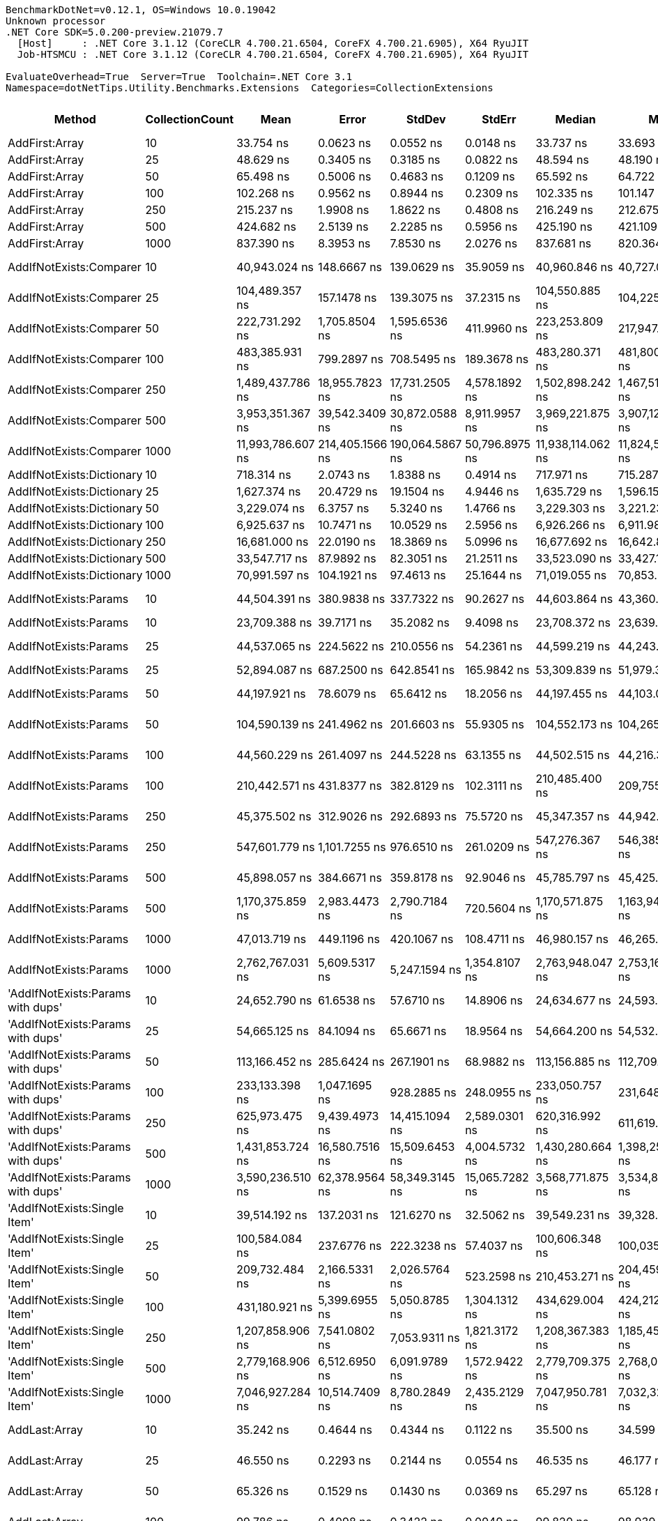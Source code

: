 ....
BenchmarkDotNet=v0.12.1, OS=Windows 10.0.19042
Unknown processor
.NET Core SDK=5.0.200-preview.21079.7
  [Host]     : .NET Core 3.1.12 (CoreCLR 4.700.21.6504, CoreFX 4.700.21.6905), X64 RyuJIT
  Job-HTSMCU : .NET Core 3.1.12 (CoreCLR 4.700.21.6504, CoreFX 4.700.21.6905), X64 RyuJIT

EvaluateOverhead=True  Server=True  Toolchain=.NET Core 3.1  
Namespace=dotNetTips.Utility.Benchmarks.Extensions  Categories=CollectionExtensions  
....
[options="header"]
|===
|                                  Method|  CollectionCount|               Mean|            Error|           StdDev|          StdErr|             Median|                Min|                 Q1|                 Q3|                Max|            Op/s|   CI99.9% Margin|  Iterations|  Kurtosis|  MValue|  Skewness|  Rank|  LogicalGroup|  Baseline|  Code Size|     Gen 0|     Gen 1|     Gen 2|   Allocated
|                          AddFirst:Array|               10|          33.754 ns|        0.0623 ns|        0.0552 ns|       0.0148 ns|          33.737 ns|          33.693 ns|          33.710 ns|          33.784 ns|          33.874 ns|   29,626,236.78|        0.0623 ns|       14.00|    2.2117|   2.000|    0.7048|    29|             *|        No|      219 B|    0.0118|         -|         -|       112 B
|                          AddFirst:Array|               25|          48.629 ns|        0.3405 ns|        0.3185 ns|       0.0822 ns|          48.594 ns|          48.190 ns|          48.376 ns|          48.801 ns|          49.312 ns|   20,563,950.22|        0.3405 ns|       15.00|    2.2426|   2.000|    0.5331|    37|             *|        No|      219 B|    0.0247|         -|         -|       232 B
|                          AddFirst:Array|               50|          65.498 ns|        0.5006 ns|        0.4683 ns|       0.1209 ns|          65.592 ns|          64.722 ns|          65.066 ns|          65.869 ns|          66.125 ns|   15,267,598.41|        0.5006 ns|       15.00|    1.5348|   2.000|   -0.3404|    41|             *|        No|      219 B|    0.0458|         -|         -|       432 B
|                          AddFirst:Array|              100|         102.268 ns|        0.9562 ns|        0.8944 ns|       0.2309 ns|         102.335 ns|         101.147 ns|         101.565 ns|         102.842 ns|         104.492 ns|    9,778,232.75|        0.9562 ns|       15.00|    2.9905|   2.000|    0.7545|    50|             *|        No|      219 B|    0.0881|    0.0001|         -|       832 B
|                          AddFirst:Array|              250|         215.237 ns|        1.9908 ns|        1.8622 ns|       0.4808 ns|         216.249 ns|         212.675 ns|         213.199 ns|         216.741 ns|         217.251 ns|    4,646,031.92|        1.9908 ns|       15.00|    1.0971|   2.000|   -0.3270|    58|             *|        No|      219 B|    0.2155|    0.0005|         -|      2032 B
|                          AddFirst:Array|              500|         424.682 ns|        2.5139 ns|        2.2285 ns|       0.5956 ns|         425.190 ns|         421.109 ns|         422.726 ns|         426.105 ns|         428.774 ns|    2,354,703.12|        2.5139 ns|       14.00|    1.8257|   2.000|   -0.0437|    68|             *|        No|      219 B|    0.4272|    0.0024|         -|      4032 B
|                          AddFirst:Array|             1000|         837.390 ns|        8.3953 ns|        7.8530 ns|       2.0276 ns|         837.681 ns|         820.364 ns|         833.990 ns|         842.554 ns|         849.133 ns|    1,194,186.98|        8.3953 ns|       15.00|    2.4238|   2.000|   -0.3456|    88|             *|        No|      219 B|    0.8545|         -|         -|      8032 B
|                 AddIfNotExists:Comparer|               10|      40,943.024 ns|      148.6667 ns|      139.0629 ns|      35.9059 ns|      40,960.846 ns|      40,727.057 ns|      40,852.679 ns|      41,034.955 ns|      41,175.574 ns|       24,424.19|      148.6667 ns|       15.00|    1.7426|   2.000|    0.0811|   163|             *|        No|      827 B|    0.1221|         -|         -|      1600 B
|                 AddIfNotExists:Comparer|               25|     104,489.357 ns|      157.1478 ns|      139.3075 ns|      37.2315 ns|     104,550.885 ns|     104,225.397 ns|     104,418.210 ns|     104,574.838 ns|     104,725.299 ns|        9,570.35|      157.1478 ns|       14.00|    2.0365|   2.000|   -0.3805|   175|             *|        No|      827 B|    0.3662|         -|         -|      3880 B
|                 AddIfNotExists:Comparer|               50|     222,731.292 ns|    1,705.8504 ns|    1,595.6536 ns|     411.9960 ns|     223,253.809 ns|     217,947.046 ns|     222,843.652 ns|     223,438.782 ns|     223,977.295 ns|        4,489.71|    1,705.8504 ns|       15.00|    5.9122|   2.000|   -1.9908|   182|             *|        No|      827 B|    0.7324|         -|         -|      7680 B
|                 AddIfNotExists:Comparer|              100|     483,385.931 ns|      799.2897 ns|      708.5495 ns|     189.3678 ns|     483,280.371 ns|     481,800.684 ns|     483,034.009 ns|     483,852.856 ns|     484,537.109 ns|        2,068.74|      799.2897 ns|       14.00|    2.7402|   2.000|   -0.2583|   187|             *|        No|      827 B|    0.9766|         -|         -|     15281 B
|                 AddIfNotExists:Comparer|              250|   1,489,437.786 ns|   18,955.7823 ns|   17,731.2505 ns|   4,578.1892 ns|   1,502,898.242 ns|   1,467,513.672 ns|   1,471,279.785 ns|   1,505,132.812 ns|   1,508,230.078 ns|          671.39|   18,955.7823 ns|       15.00|    0.9855|   2.000|   -0.1693|   195|             *|        No|      827 B|    3.9063|         -|         -|     38108 B
|                 AddIfNotExists:Comparer|              500|   3,953,351.367 ns|   39,542.3409 ns|   30,872.0588 ns|   8,911.9957 ns|   3,969,221.875 ns|   3,907,120.703 ns|   3,927,188.867 ns|   3,972,258.008 ns|   3,999,466.797 ns|          252.95|   39,542.3409 ns|       12.00|    1.5038|   2.000|   -0.3178|   199|             *|        No|      827 B|    7.8125|         -|         -|     76090 B
|                 AddIfNotExists:Comparer|             1000|  11,993,786.607 ns|  214,405.1566 ns|  190,064.5867 ns|  50,796.8975 ns|  11,938,114.062 ns|  11,824,575.000 ns|  11,859,651.953 ns|  12,069,174.219 ns|  12,541,409.375 ns|           83.38|  214,405.1566 ns|       14.00|    5.1009|   2.000|    1.5524|   204|             *|        No|      827 B|   15.6250|         -|         -|    152080 B
|               AddIfNotExists:Dictionary|               10|         718.314 ns|        2.0743 ns|        1.8388 ns|       0.4914 ns|         717.971 ns|         715.287 ns|         717.531 ns|         719.502 ns|         722.623 ns|    1,392,148.26|        2.0743 ns|       14.00|    2.9329|   2.000|    0.6093|    81|             *|        No|      917 B|    0.0458|         -|         -|       432 B
|               AddIfNotExists:Dictionary|               25|       1,627.374 ns|       20.4729 ns|       19.1504 ns|       4.9446 ns|       1,635.729 ns|       1,596.152 ns|       1,616.780 ns|       1,639.182 ns|       1,648.276 ns|      614,486.95|       20.4729 ns|       15.00|    1.8238|   2.000|   -0.8548|   101|             *|        No|      917 B|    0.0992|         -|         -|       936 B
|               AddIfNotExists:Dictionary|               50|       3,229.074 ns|        6.3757 ns|        5.3240 ns|       1.4766 ns|       3,229.303 ns|       3,221.230 ns|       3,224.028 ns|       3,231.573 ns|       3,240.042 ns|      309,686.30|        6.3757 ns|       13.00|    2.1490|   2.000|    0.4104|   114|             *|        No|      917 B|    0.1869|         -|         -|      1776 B
|               AddIfNotExists:Dictionary|              100|       6,925.637 ns|       10.7471 ns|       10.0529 ns|       2.5956 ns|       6,926.266 ns|       6,911.986 ns|       6,917.982 ns|       6,932.106 ns|       6,943.664 ns|      144,391.05|       10.7471 ns|       15.00|    1.6665|   2.000|    0.2450|   131|             *|        No|      917 B|    0.3281|         -|         -|      3120 B
|               AddIfNotExists:Dictionary|              250|      16,681.000 ns|       22.0190 ns|       18.3869 ns|       5.0996 ns|      16,677.692 ns|      16,642.877 ns|      16,669.659 ns|      16,695.932 ns|      16,706.104 ns|       59,948.45|       22.0190 ns|       13.00|    2.0195|   2.000|   -0.4180|   149|             *|        No|      917 B|    0.8850|         -|         -|      8328 B
|               AddIfNotExists:Dictionary|              500|      33,547.717 ns|       87.9892 ns|       82.3051 ns|      21.2511 ns|      33,523.090 ns|      33,427.155 ns|      33,491.714 ns|      33,624.991 ns|      33,695.044 ns|       29,808.29|       87.9892 ns|       15.00|    1.6688|   2.000|    0.4036|   160|             *|        No|      917 B|    1.4648|         -|         -|     14712 B
|               AddIfNotExists:Dictionary|             1000|      70,991.597 ns|      104.1921 ns|       97.4613 ns|      25.1644 ns|      71,019.055 ns|      70,853.235 ns|      70,894.391 ns|      71,058.997 ns|      71,184.216 ns|       14,086.17|      104.1921 ns|       15.00|    1.8968|   2.000|    0.0555|   172|             *|        No|      917 B|    3.2959|         -|         -|     31009 B
|                   AddIfNotExists:Params|               10|      44,504.391 ns|      380.9838 ns|      337.7322 ns|      90.2627 ns|      44,603.864 ns|      43,360.437 ns|      44,496.342 ns|      44,645.970 ns|      44,704.401 ns|       22,469.69|      380.9838 ns|       14.00|    9.4255|   2.000|   -2.7269|   165|             *|        No|     1789 B|    0.1221|         -|         -|      1568 B
|                   AddIfNotExists:Params|               10|      23,709.388 ns|       39.7171 ns|       35.2082 ns|       9.4098 ns|      23,708.372 ns|      23,639.084 ns|      23,691.783 ns|      23,730.128 ns|      23,768.320 ns|       42,177.39|       39.7171 ns|       14.00|    2.3809|   2.000|    0.0017|   155|             *|        No|      612 B|    0.0610|         -|         -|       720 B
|                   AddIfNotExists:Params|               25|      44,537.065 ns|      224.5622 ns|      210.0556 ns|      54.2361 ns|      44,599.219 ns|      44,243.469 ns|      44,352.115 ns|      44,682.285 ns|      44,922.192 ns|       22,453.21|      224.5622 ns|       15.00|    1.5254|   2.000|    0.2010|   165|             *|        No|     1789 B|    0.1831|         -|         -|      1808 B
|                   AddIfNotExists:Params|               25|      52,894.087 ns|      687.2500 ns|      642.8541 ns|     165.9842 ns|      53,309.839 ns|      51,979.309 ns|      52,204.858 ns|      53,420.209 ns|      53,521.350 ns|       18,905.71|      687.2500 ns|       15.00|    1.1075|   2.000|   -0.3482|   170|             *|        No|      612 B|    0.1221|         -|         -|      1505 B
|                   AddIfNotExists:Params|               50|      44,197.921 ns|       78.6079 ns|       65.6412 ns|      18.2056 ns|      44,197.455 ns|      44,103.094 ns|      44,151.141 ns|      44,224.182 ns|      44,324.884 ns|       22,625.50|       78.6079 ns|       13.00|    1.9924|   2.000|    0.3484|   165|             *|        No|     1789 B|    0.2441|         -|         -|      2208 B
|                   AddIfNotExists:Params|               50|     104,590.139 ns|      241.4962 ns|      201.6603 ns|      55.9305 ns|     104,552.173 ns|     104,265.051 ns|     104,496.948 ns|     104,653.027 ns|     104,969.373 ns|        9,561.13|      241.4962 ns|       13.00|    2.2869|   2.000|    0.3288|   175|             *|        No|      612 B|    0.2441|         -|         -|      2962 B
|                   AddIfNotExists:Params|              100|      44,560.229 ns|      261.4097 ns|      244.5228 ns|      63.1355 ns|      44,502.515 ns|      44,216.302 ns|      44,384.372 ns|      44,746.649 ns|      44,968.701 ns|       22,441.54|      261.4097 ns|       15.00|    1.5687|   2.000|    0.0972|   165|             *|        No|     1789 B|    0.3052|         -|         -|      3008 B
|                   AddIfNotExists:Params|              100|     210,442.571 ns|      431.8377 ns|      382.8129 ns|     102.3111 ns|     210,485.400 ns|     209,755.115 ns|     210,199.353 ns|     210,776.483 ns|     210,898.376 ns|        4,751.89|      431.8377 ns|       14.00|    1.7728|   2.000|   -0.4781|   181|             *|        No|      612 B|    0.4883|         -|         -|      5760 B
|                   AddIfNotExists:Params|              250|      45,375.502 ns|      312.9026 ns|      292.6893 ns|      75.5720 ns|      45,347.357 ns|      44,942.694 ns|      45,128.125 ns|      45,574.451 ns|      45,943.274 ns|       22,038.32|      312.9026 ns|       15.00|    1.7702|   2.000|    0.1787|   166|             *|        No|     1789 B|    0.5493|         -|         -|      5408 B
|                   AddIfNotExists:Params|              250|     547,601.779 ns|    1,101.7255 ns|      976.6510 ns|     261.0209 ns|     547,276.367 ns|     546,385.352 ns|     547,032.227 ns|     547,745.288 ns|     549,615.234 ns|        1,826.14|    1,101.7255 ns|       14.00|    2.7572|   2.000|    0.9949|   188|             *|        No|      612 B|    0.9766|         -|         -|     14161 B
|                   AddIfNotExists:Params|              500|      45,898.057 ns|      384.6671 ns|      359.8178 ns|      92.9046 ns|      45,785.797 ns|      45,425.879 ns|      45,717.542 ns|      46,100.522 ns|      46,618.353 ns|       21,787.41|      384.6671 ns|       15.00|    2.0684|   2.000|    0.7113|   166|             *|        No|     1789 B|    0.9766|         -|         -|      9408 B
|                   AddIfNotExists:Params|              500|   1,170,375.859 ns|    2,983.4473 ns|    2,790.7184 ns|     720.5604 ns|   1,170,571.875 ns|   1,163,943.750 ns|   1,169,128.906 ns|   1,171,915.430 ns|   1,174,886.523 ns|          854.43|    2,983.4473 ns|       15.00|    2.7998|   2.000|   -0.5374|   192|             *|        No|      612 B|    1.9531|         -|         -|     28163 B
|                   AddIfNotExists:Params|             1000|      47,013.719 ns|      449.1196 ns|      420.1067 ns|     108.4711 ns|      46,980.157 ns|      46,265.479 ns|      46,684.637 ns|      47,371.722 ns|      47,558.270 ns|       21,270.39|      449.1196 ns|       15.00|    1.5121|   2.000|   -0.2899|   167|             *|        No|     1789 B|    1.8311|         -|         -|     17408 B
|                   AddIfNotExists:Params|             1000|   2,762,767.031 ns|    5,609.5317 ns|    5,247.1594 ns|   1,354.8107 ns|   2,763,948.047 ns|   2,753,168.750 ns|   2,759,732.422 ns|   2,765,661.523 ns|   2,773,202.734 ns|          361.96|    5,609.5317 ns|       15.00|    2.2764|   2.000|    0.0099|   197|             *|        No|      612 B|         -|         -|         -|     56165 B
|       'AddIfNotExists:Params with dups'|               10|      24,652.790 ns|       61.6538 ns|       57.6710 ns|      14.8906 ns|      24,634.677 ns|      24,593.695 ns|      24,610.590 ns|      24,678.453 ns|      24,778.046 ns|       40,563.36|       61.6538 ns|       15.00|    2.7103|   2.000|    0.9423|   157|             *|        No|     1664 B|    0.1221|         -|         -|      1200 B
|       'AddIfNotExists:Params with dups'|               25|      54,665.125 ns|       84.1094 ns|       65.6671 ns|      18.9564 ns|      54,664.200 ns|      54,532.977 ns|      54,631.274 ns|      54,706.429 ns|      54,759.222 ns|       18,293.20|       84.1094 ns|       12.00|    2.1579|   2.000|   -0.3089|   171|             *|        No|     1664 B|    0.1831|         -|         -|      2352 B
|       'AddIfNotExists:Params with dups'|               50|     113,166.452 ns|      285.6424 ns|      267.1901 ns|      68.9882 ns|     113,156.885 ns|     112,709.424 ns|     112,970.483 ns|     113,318.451 ns|     113,655.017 ns|        8,836.54|      285.6424 ns|       15.00|    2.0337|   2.000|    0.2555|   178|             *|        No|     1664 B|    0.3662|         -|         -|      4384 B
|       'AddIfNotExists:Params with dups'|              100|     233,133.398 ns|    1,047.1695 ns|      928.2885 ns|     248.0955 ns|     233,050.757 ns|     231,648.975 ns|     232,592.053 ns|     233,464.832 ns|     235,302.832 ns|        4,289.39|    1,047.1695 ns|       14.00|    2.9347|   2.000|    0.5827|   183|             *|        No|     1664 B|    0.4883|         -|         -|      8400 B
|       'AddIfNotExists:Params with dups'|              250|     625,973.475 ns|    9,439.4973 ns|   14,415.1094 ns|   2,589.0301 ns|     620,316.992 ns|     611,619.531 ns|     618,525.293 ns|     624,772.803 ns|     666,802.148 ns|        1,597.51|    9,439.4973 ns|       31.00|    4.6993|   2.000|    1.7545|   189|             *|        No|     1664 B|    1.9531|         -|         -|     20400 B
|       'AddIfNotExists:Params with dups'|              500|   1,431,853.724 ns|   16,580.7516 ns|   15,509.6453 ns|   4,004.5732 ns|   1,430,280.664 ns|   1,398,254.492 ns|   1,425,279.590 ns|   1,445,857.422 ns|   1,448,956.836 ns|          698.40|   16,580.7516 ns|       15.00|    2.5417|   2.000|   -0.7654|   194|             *|        No|     1664 B|    3.9063|         -|         -|     40403 B
|       'AddIfNotExists:Params with dups'|             1000|   3,590,236.510 ns|   62,378.9564 ns|   58,349.3145 ns|  15,065.7282 ns|   3,568,771.875 ns|   3,534,878.906 ns|   3,543,522.266 ns|   3,630,294.922 ns|   3,741,311.719 ns|          278.53|   62,378.9564 ns|       15.00|    3.3203|   2.000|    1.0414|   198|             *|        No|     1664 B|    7.8125|         -|         -|     80512 B
|            'AddIfNotExists:Single Item'|               10|      39,514.192 ns|      137.2031 ns|      121.6270 ns|      32.5062 ns|      39,549.231 ns|      39,328.998 ns|      39,417.647 ns|      39,573.029 ns|      39,774.719 ns|       25,307.36|      137.2031 ns|       14.00|    2.3447|   2.000|    0.2234|   162|             *|        No|      751 B|    0.1221|         -|         -|      1176 B
|            'AddIfNotExists:Single Item'|               25|     100,584.084 ns|      237.6776 ns|      222.3238 ns|      57.4037 ns|     100,606.348 ns|     100,035.022 ns|     100,476.917 ns|     100,668.915 ns|     100,956.714 ns|        9,941.93|      237.6776 ns|       15.00|    3.5858|   2.000|   -0.4380|   174|             *|        No|      751 B|    0.2441|         -|         -|      2856 B
|            'AddIfNotExists:Single Item'|               50|     209,732.484 ns|    2,166.5331 ns|    2,026.5764 ns|     523.2598 ns|     210,453.271 ns|     204,459.595 ns|     209,853.564 ns|     210,884.741 ns|     211,587.231 ns|        4,767.98|    2,166.5331 ns|       15.00|    3.8918|   2.000|   -1.4626|   181|             *|        No|      751 B|    0.4883|         -|         -|      5659 B
|            'AddIfNotExists:Single Item'|              100|     431,180.921 ns|    5,399.6955 ns|    5,050.8785 ns|   1,304.1312 ns|     434,629.004 ns|     424,212.842 ns|     425,096.606 ns|     435,175.610 ns|     436,021.240 ns|        2,319.21|    5,399.6955 ns|       15.00|    1.1574|   2.000|   -0.4099|   186|             *|        No|      751 B|    0.9766|         -|         -|     11256 B
|            'AddIfNotExists:Single Item'|              250|   1,207,858.906 ns|    7,541.0802 ns|    7,053.9311 ns|   1,821.3172 ns|   1,208,367.383 ns|   1,185,459.961 ns|   1,207,069.629 ns|   1,212,343.652 ns|   1,215,784.961 ns|          827.91|    7,541.0802 ns|       15.00|    6.9691|   2.000|   -1.9579|   193|             *|        No|      751 B|    1.9531|         -|         -|     28056 B
|            'AddIfNotExists:Single Item'|              500|   2,779,168.906 ns|    6,512.6950 ns|    6,091.9789 ns|   1,572.9422 ns|   2,779,709.375 ns|   2,768,080.078 ns|   2,775,939.258 ns|   2,783,326.172 ns|   2,789,916.797 ns|          359.82|    6,512.6950 ns|       15.00|    2.1520|   2.000|   -0.2567|   197|             *|        No|      751 B|    3.9063|         -|         -|     56061 B
|            'AddIfNotExists:Single Item'|             1000|   7,046,927.284 ns|   10,514.7409 ns|    8,780.2849 ns|   2,435.2129 ns|   7,047,950.781 ns|   7,032,325.000 ns|   7,040,564.062 ns|   7,051,958.594 ns|   7,063,657.031 ns|          141.91|   10,514.7409 ns|       13.00|    2.0126|   2.000|    0.0501|   201|             *|        No|      751 B|    7.8125|         -|         -|    112066 B
|                           AddLast:Array|               10|          35.242 ns|        0.4644 ns|        0.4344 ns|       0.1122 ns|          35.500 ns|          34.599 ns|          34.748 ns|          35.589 ns|          35.718 ns|   28,375,276.63|        0.4644 ns|       15.00|    1.2468|   2.000|   -0.4311|    31|             *|        No|      224 B|    0.0118|         -|         -|       112 B
|                           AddLast:Array|               25|          46.550 ns|        0.2293 ns|        0.2144 ns|       0.0554 ns|          46.535 ns|          46.177 ns|          46.415 ns|          46.659 ns|          46.926 ns|   21,482,106.35|        0.2293 ns|       15.00|    2.0155|   2.000|    0.1175|    36|             *|        No|      224 B|    0.0247|         -|         -|       232 B
|                           AddLast:Array|               50|          65.326 ns|        0.1529 ns|        0.1430 ns|       0.0369 ns|          65.297 ns|          65.128 ns|          65.248 ns|          65.396 ns|          65.587 ns|   15,307,847.37|        0.1529 ns|       15.00|    1.9615|   2.000|    0.4202|    41|             *|        No|      224 B|    0.0458|         -|         -|       432 B
|                           AddLast:Array|              100|          99.786 ns|        0.4098 ns|        0.3422 ns|       0.0949 ns|          99.820 ns|          98.939 ns|          99.665 ns|          99.969 ns|         100.395 ns|   10,021,463.57|        0.4098 ns|       13.00|    3.7512|   2.000|   -0.7163|    49|             *|        No|      224 B|    0.0875|    0.0001|         -|       824 B
|                           AddLast:Array|              250|         206.025 ns|        1.3470 ns|        1.1248 ns|       0.3120 ns|         206.389 ns|         202.596 ns|         205.794 ns|         206.510 ns|         207.143 ns|    4,853,769.19|        1.3470 ns|       13.00|    6.7501|   2.000|   -2.0752|    57|             *|        No|      224 B|    0.2172|         -|         -|      2032 B
|                           AddLast:Array|              500|         408.406 ns|        4.5781 ns|        4.2823 ns|       1.1057 ns|         407.936 ns|         400.863 ns|         405.277 ns|         412.521 ns|         414.216 ns|    2,448,544.59|        4.5781 ns|       15.00|    1.4997|   2.000|    0.0090|    67|             *|        No|      224 B|    0.4287|    0.0024|         -|      4032 B
|                           AddLast:Array|             1000|         819.293 ns|        6.9777 ns|        6.5270 ns|       1.6853 ns|         819.326 ns|         801.521 ns|         818.415 ns|         823.009 ns|         827.735 ns|    1,220,564.98|        6.9777 ns|       15.00|    4.3203|   2.000|   -1.2737|    87|             *|        No|      224 B|    0.8516|    0.0048|         -|      8032 B
|                            AddLast:List|               10|       3,950.248 ns|       15.6340 ns|       13.8592 ns|       3.7040 ns|       3,948.672 ns|       3,927.850 ns|       3,943.136 ns|       3,956.986 ns|       3,976.035 ns|      253,148.66|       15.6340 ns|       14.00|    2.1867|   2.000|    0.1347|   118|             *|        No|      553 B|    0.0458|         -|         -|       424 B
|                            AddLast:List|               25|       4,171.541 ns|       10.0596 ns|        9.4098 ns|       2.4296 ns|       4,171.430 ns|       4,157.736 ns|       4,162.899 ns|       4,179.585 ns|       4,188.494 ns|      239,719.58|       10.0596 ns|       15.00|    1.5527|   2.000|    0.1692|   120|             *|        No|      553 B|    0.0763|         -|         -|       760 B
|                            AddLast:List|               50|       4,195.228 ns|       11.2195 ns|        9.9458 ns|       2.6581 ns|       4,195.388 ns|       4,179.604 ns|       4,186.992 ns|       4,202.475 ns|       4,213.165 ns|      238,366.06|       11.2195 ns|       14.00|    1.6869|   2.000|    0.1919|   120|             *|        No|      553 B|    0.1450|         -|         -|      1384 B
|                            AddLast:List|              100|       4,295.947 ns|        8.6467 ns|        7.6650 ns|       2.0486 ns|       4,295.126 ns|       4,281.750 ns|       4,291.350 ns|       4,302.307 ns|       4,309.668 ns|      232,777.56|        8.6467 ns|       14.00|    2.0106|   2.000|    0.0198|   120|             *|        No|      553 B|    0.2670|         -|         -|      2584 B
|                            AddLast:List|              250|       4,602.654 ns|        4.8020 ns|        4.4918 ns|       1.1598 ns|       4,602.061 ns|       4,595.692 ns|       4,599.499 ns|       4,605.108 ns|       4,611.572 ns|      217,265.94|        4.8020 ns|       15.00|    2.1567|   2.000|    0.2845|   122|             *|        No|      553 B|    0.6485|         -|         -|      6184 B
|                            AddLast:List|              500|       5,583.699 ns|       20.6516 ns|       17.2450 ns|       4.7829 ns|       5,587.505 ns|       5,554.190 ns|       5,565.603 ns|       5,594.550 ns|       5,609.400 ns|      179,092.76|       20.6516 ns|       13.00|    1.6482|   2.000|   -0.2694|   126|             *|        No|      553 B|    1.2817|    0.0076|         -|     12184 B
|                            AddLast:List|             1000|       6,424.029 ns|      126.0668 ns|      199.9553 ns|      34.8078 ns|       6,545.300 ns|       6,113.925 ns|       6,151.453 ns|       6,572.965 ns|       6,676.421 ns|      155,665.56|      126.0668 ns|       33.00|    1.5447|   2.857|   -0.6571|   129|             *|        No|      553 B|    2.5330|    0.0687|         -|     24184 B
|                                AddRange|               10|      24,052.165 ns|      274.4502 ns|      256.7209 ns|      66.2850 ns|      24,181.877 ns|      23,596.355 ns|      23,925.269 ns|      24,209.352 ns|      24,258.913 ns|       41,576.30|      274.4502 ns|       15.00|    1.8926|   2.000|   -0.9342|   156|             *|        No|      711 B|    0.0916|         -|         -|      1088 B
|                                AddRange|               25|      53,114.799 ns|       92.8844 ns|       82.3396 ns|      22.0062 ns|      53,116.168 ns|      52,956.949 ns|      53,083.165 ns|      53,168.762 ns|      53,227.621 ns|       18,827.14|       92.8844 ns|       14.00|    2.0250|   2.000|   -0.3923|   170|             *|        No|      711 B|    0.1831|         -|         -|      2024 B
|                                AddRange|               50|     106,822.626 ns|      264.2641 ns|      247.1928 ns|      63.8249 ns|     106,889.905 ns|     106,422.192 ns|     106,606.433 ns|     107,006.366 ns|     107,197.205 ns|        9,361.31|      264.2641 ns|       15.00|    1.5330|   2.000|   -0.1625|   176|             *|        No|      711 B|    0.3662|         -|         -|      3762 B
|                                AddRange|              100|     211,280.263 ns|      531.4398 ns|      443.7763 ns|     123.0814 ns|     211,195.520 ns|     210,621.521 ns|     210,888.440 ns|     211,723.938 ns|     211,952.087 ns|        4,733.05|      531.4398 ns|       13.00|    1.3872|   2.000|    0.0868|   181|             *|        No|      711 B|    0.7324|         -|         -|      7096 B
|                                AddRange|              250|     544,213.229 ns|    7,358.9791 ns|    6,883.5936 ns|   1,777.3362 ns|     548,040.430 ns|     534,774.219 ns|     536,510.986 ns|     549,347.461 ns|     552,097.070 ns|        1,837.52|    7,358.9791 ns|       15.00|    1.1362|   2.000|   -0.3235|   188|             *|        No|      711 B|    0.9766|         -|         -|     16558 B
|                                AddRange|              500|   1,205,977.985 ns|   13,675.9614 ns|   12,123.3835 ns|   3,240.1105 ns|   1,207,975.195 ns|   1,183,693.750 ns|   1,201,186.768 ns|   1,212,502.832 ns|   1,224,333.203 ns|          829.20|   13,675.9614 ns|       14.00|    2.0959|   2.000|   -0.4791|   193|             *|        No|      711 B|    1.9531|         -|         -|     32619 B
|                                AddRange|             1000|   2,775,099.442 ns|   25,694.9199 ns|   22,777.8772 ns|   6,087.6437 ns|   2,784,458.398 ns|   2,724,820.898 ns|   2,760,864.258 ns|   2,790,411.523 ns|   2,806,099.414 ns|          360.35|   25,694.9199 ns|       14.00|    2.3553|   2.000|   -0.6653|   197|             *|        No|      711 B|    3.9063|         -|         -|     64736 B
|                          AreEqual:Array|               10|           2.335 ns|        0.0067 ns|        0.0063 ns|       0.0016 ns|           2.334 ns|           2.325 ns|           2.331 ns|           2.339 ns|           2.346 ns|  428,308,931.85|        0.0067 ns|       15.00|    1.9806|   2.000|    0.2610|     2|             *|        No|      266 B|         -|         -|         -|           -
|                          AreEqual:Array|               25|           2.360 ns|        0.0070 ns|        0.0062 ns|       0.0017 ns|           2.358 ns|           2.352 ns|           2.356 ns|           2.361 ns|           2.372 ns|  423,801,352.82|        0.0070 ns|       14.00|    2.2846|   2.000|    0.7375|     2|             *|        No|      266 B|         -|         -|         -|           -
|                          AreEqual:Array|               50|           2.346 ns|        0.0370 ns|        0.0346 ns|       0.0089 ns|           2.356 ns|           2.258 ns|           2.352 ns|           2.364 ns|           2.373 ns|  426,196,969.46|        0.0370 ns|       15.00|    4.5624|   2.000|   -1.7663|     2|             *|        No|      266 B|         -|         -|         -|           -
|                          AreEqual:Array|              100|           2.367 ns|        0.0087 ns|        0.0082 ns|       0.0021 ns|           2.365 ns|           2.356 ns|           2.360 ns|           2.373 ns|           2.381 ns|  422,468,059.77|        0.0087 ns|       15.00|    1.3777|   2.000|    0.1583|     2|             *|        No|      266 B|         -|         -|         -|           -
|                          AreEqual:Array|              250|           2.516 ns|        0.0018 ns|        0.0016 ns|       0.0004 ns|           2.516 ns|           2.514 ns|           2.515 ns|           2.517 ns|           2.519 ns|  397,469,424.67|        0.0018 ns|       14.00|    1.8812|   2.000|    0.5723|     3|             *|        No|      266 B|         -|         -|         -|           -
|                          AreEqual:Array|              500|           2.259 ns|        0.0028 ns|        0.0025 ns|       0.0007 ns|           2.258 ns|           2.255 ns|           2.257 ns|           2.260 ns|           2.264 ns|  442,771,640.74|        0.0028 ns|       14.00|    2.5095|   2.000|    0.6773|     1|             *|        No|      266 B|         -|         -|         -|           -
|                          AreEqual:Array|             1000|           2.579 ns|        0.0590 ns|        0.0523 ns|       0.0140 ns|           2.610 ns|           2.499 ns|           2.524 ns|           2.613 ns|           2.617 ns|  387,774,794.18|        0.0590 ns|       14.00|    1.6209|   2.000|   -0.8189|     4|             *|        No|      266 B|         -|         -|         -|           -
|                           AreEqual:List|               10|           9.198 ns|        0.1069 ns|        0.1000 ns|       0.0258 ns|           9.237 ns|           8.986 ns|           9.228 ns|           9.254 ns|           9.277 ns|  108,717,458.20|        0.1069 ns|       15.00|    2.8331|   2.000|   -1.3090|    13|             *|        No|      593 B|         -|         -|         -|           -
|                           AreEqual:List|               25|           8.951 ns|        0.0152 ns|        0.0143 ns|       0.0037 ns|           8.951 ns|           8.930 ns|           8.939 ns|           8.962 ns|           8.975 ns|  111,716,097.96|        0.0152 ns|       15.00|    1.5399|   2.000|   -0.0545|    12|             *|        No|      593 B|         -|         -|         -|           -
|                           AreEqual:List|               50|           9.628 ns|        0.2229 ns|        0.4399 ns|       0.0635 ns|           9.424 ns|           9.235 ns|           9.265 ns|           9.849 ns|          10.769 ns|  103,865,863.24|        0.2229 ns|       48.00|    2.6387|   2.308|    0.9086|    13|             *|        No|      593 B|         -|         -|         -|           -
|                           AreEqual:List|              100|           8.975 ns|        0.0202 ns|        0.0158 ns|       0.0046 ns|           8.976 ns|           8.950 ns|           8.967 ns|           8.984 ns|           9.000 ns|  111,415,952.04|        0.0202 ns|       12.00|    1.7960|   2.000|   -0.1194|    12|             *|        No|      593 B|         -|         -|         -|           -
|                           AreEqual:List|              250|           9.396 ns|        0.0049 ns|        0.0043 ns|       0.0012 ns|           9.395 ns|           9.387 ns|           9.394 ns|           9.399 ns|           9.405 ns|  106,427,840.64|        0.0049 ns|       14.00|    3.0311|   2.000|    0.2244|    13|             *|        No|      593 B|         -|         -|         -|           -
|                           AreEqual:List|              500|           9.155 ns|        0.0092 ns|        0.0082 ns|       0.0022 ns|           9.152 ns|           9.144 ns|           9.150 ns|           9.157 ns|           9.171 ns|  109,235,542.31|        0.0092 ns|       14.00|    2.4226|   2.000|    0.8493|    13|             *|        No|      593 B|         -|         -|         -|           -
|                           AreEqual:List|             1000|           9.149 ns|        0.0044 ns|        0.0039 ns|       0.0010 ns|           9.149 ns|           9.143 ns|           9.147 ns|           9.152 ns|           9.156 ns|  109,299,644.92|        0.0044 ns|       14.00|    1.7798|   2.000|    0.0319|    13|             *|        No|      593 B|         -|         -|         -|           -
|                           BytesToString|               10|     179,001.886 ns|      674.9558 ns|      526.9611 ns|     152.1206 ns|     178,922.302 ns|     178,321.265 ns|     178,651.514 ns|     179,162.598 ns|     180,195.947 ns|        5,586.53|      674.9558 ns|       12.00|    2.7425|   2.000|    0.8428|   180|             *|        No|      283 B|   22.7051|    1.7090|         -|    217520 B
|                           BytesToString|               25|     436,277.282 ns|    3,666.6578 ns|    3,429.7940 ns|     885.5690 ns|     437,219.678 ns|     425,430.615 ns|     436,913.281 ns|     437,720.557 ns|     438,292.529 ns|        2,292.12|    3,666.6578 ns|       15.00|    6.9872|   2.000|   -2.2499|   186|             *|        No|      283 B|   54.6875|    8.3008|         -|    507712 B
|                           BytesToString|               50|     961,273.516 ns|   16,093.7250 ns|   15,054.0803 ns|   3,886.9468 ns|     963,497.070 ns|     936,616.211 ns|     947,474.902 ns|     970,416.406 ns|     985,201.270 ns|        1,040.29|   16,093.7250 ns|       15.00|    1.6712|   2.000|   -0.1094|   191|             *|        No|      283 B|  106.4453|   21.4844|    9.7656|   1035167 B
|                           BytesToString|              100|   1,938,008.177 ns|   34,580.5226 ns|   32,346.6423 ns|   8,351.8671 ns|   1,921,348.828 ns|   1,908,423.047 ns|   1,913,584.961 ns|   1,976,407.227 ns|   1,986,855.469 ns|          515.99|   34,580.5226 ns|       15.00|    1.3772|   2.000|    0.5940|   196|             *|        No|      283 B|  210.9375|   58.5938|   19.5313|   2053214 B
|                           BytesToString|              250|   5,069,380.349 ns|   45,357.3477 ns|   37,875.4396 ns|  10,504.7569 ns|   5,055,001.562 ns|   5,040,992.188 ns|   5,049,664.062 ns|   5,068,179.688 ns|   5,169,317.188 ns|          197.26|   45,357.3477 ns|       13.00|    4.3307|   2.000|    1.6278|   200|             *|        No|      283 B|  507.8125|  179.6875|   46.8750|   5123365 B
|                           BytesToString|              500|   9,688,025.962 ns|  104,019.5133 ns|   86,861.0047 ns|  24,090.9082 ns|   9,703,262.500 ns|   9,470,728.125 ns|   9,676,268.750 ns|   9,742,095.312 ns|   9,810,356.250 ns|          103.22|  104,019.5133 ns|       13.00|    3.5351|   2.000|   -1.0302|   203|             *|        No|      283 B|  359.3750|  171.8750|   78.1250|  10245816 B
|                           BytesToString|             1000|  19,633,935.521 ns|  207,807.1625 ns|  194,382.9487 ns|  50,189.4616 ns|  19,676,520.312 ns|  19,348,739.062 ns|  19,440,270.312 ns|  19,729,385.938 ns|  20,023,857.812 ns|           50.93|  207,807.1625 ns|       15.00|    1.9942|   2.000|    0.0994|   206|             *|        No|      283 B|  562.5000|  343.7500|  156.2500|  20490728 B
|                              ClearNulls|               10|       3,845.841 ns|       14.6450 ns|       13.6989 ns|       3.5371 ns|       3,849.915 ns|       3,817.264 ns|       3,838.546 ns|       3,852.044 ns|       3,870.685 ns|      260,021.15|       14.6450 ns|       15.00|    2.5466|   2.000|   -0.3042|   117|             *|        No|      667 B|    0.0076|         -|         -|       104 B
|                              ClearNulls|               25|       3,836.747 ns|       21.2974 ns|       19.9216 ns|       5.1437 ns|       3,834.854 ns|       3,811.695 ns|       3,816.975 ns|       3,848.820 ns|       3,870.950 ns|      260,637.47|       21.2974 ns|       15.00|    1.6144|   2.000|    0.2507|   117|             *|        No|      667 B|    0.0076|         -|         -|       104 B
|                              ClearNulls|               50|       3,895.138 ns|       10.0164 ns|        8.8793 ns|       2.3731 ns|       3,897.462 ns|       3,877.234 ns|       3,889.876 ns|       3,899.944 ns|       3,909.107 ns|      256,730.29|       10.0164 ns|       14.00|    2.2570|   2.000|   -0.5033|   118|             *|        No|      667 B|    0.0076|         -|         -|       104 B
|                              ClearNulls|              100|       4,064.627 ns|        7.7400 ns|        7.2400 ns|       1.8694 ns|       4,065.084 ns|       4,054.360 ns|       4,057.347 ns|       4,070.403 ns|       4,074.725 ns|      246,025.05|        7.7400 ns|       15.00|    1.3098|   2.000|    0.0228|   119|             *|        No|      667 B|    0.0076|         -|         -|       104 B
|                              ClearNulls|              250|       4,576.934 ns|       16.2708 ns|       15.2197 ns|       3.9297 ns|       4,580.999 ns|       4,548.828 ns|       4,574.572 ns|       4,584.721 ns|       4,595.318 ns|      218,486.88|       16.2708 ns|       15.00|    2.2910|   2.000|   -0.8391|   122|             *|        No|      667 B|    0.0076|         -|         -|       104 B
|                              ClearNulls|              500|       5,033.098 ns|       31.6128 ns|       29.5706 ns|       7.6351 ns|       5,036.463 ns|       4,991.686 ns|       5,008.821 ns|       5,047.329 ns|       5,092.546 ns|      198,684.78|       31.6128 ns|       15.00|    1.9868|   2.000|    0.3640|   124|             *|        No|      667 B|    0.0076|         -|         -|       104 B
|                              ClearNulls|             1000|       5,914.985 ns|       86.6231 ns|       81.0273 ns|      20.9212 ns|       5,949.705 ns|       5,805.317 ns|       5,825.058 ns|       5,978.722 ns|       6,036.751 ns|      169,062.15|       86.6231 ns|       15.00|    1.2388|   2.000|   -0.2066|   127|             *|        No|      667 B|    0.0076|         -|         -|       104 B
|                                   Clone|               10|     141,574.327 ns|    1,616.0093 ns|    1,432.5502 ns|     382.8651 ns|     140,902.747 ns|     140,519.629 ns|     140,660.095 ns|     141,459.564 ns|     144,292.139 ns|        7,063.43|    1,616.0093 ns|       14.00|    2.4201|   2.000|    1.1387|   179|             *|        No|      196 B|    7.3242|         -|         -|     67400 B
|                                   Clone|               25|     361,914.483 ns|      734.5062 ns|      613.3460 ns|     170.1116 ns|     361,867.969 ns|     361,198.291 ns|     361,445.605 ns|     362,236.572 ns|     363,429.980 ns|        2,763.08|      734.5062 ns|       13.00|    3.2567|   2.000|    0.9317|   185|             *|        No|      196 B|   14.1602|    0.9766|         -|    137113 B
|                                   Clone|               50|     704,224.284 ns|    1,531.8352 ns|    1,432.8796 ns|     369.9679 ns|     704,137.109 ns|     702,298.926 ns|     703,021.094 ns|     704,912.988 ns|     707,589.844 ns|        1,420.00|    1,531.8352 ns|       15.00|    2.7638|   2.000|    0.6935|   190|             *|        No|      196 B|   27.3438|    2.9297|         -|    255104 B
|                                   Clone|              100|   1,439,543.086 ns|    3,761.6354 ns|    3,518.6361 ns|     908.5079 ns|   1,440,108.789 ns|   1,433,591.797 ns|   1,436,885.254 ns|   1,441,364.062 ns|   1,446,483.789 ns|          694.66|    3,761.6354 ns|       15.00|    2.2129|   2.000|    0.0322|   194|             *|        No|      196 B|   50.7813|   21.4844|    7.8125|    507034 B
|                                   Clone|              250|   3,882,146.730 ns|   76,870.3225 ns|  162,145.6002 ns|  22,065.2214 ns|   3,849,694.531 ns|   3,612,446.094 ns|   3,754,942.188 ns|   4,025,560.156 ns|   4,222,392.188 ns|          257.59|   76,870.3225 ns|       54.00|    1.9544|   2.211|    0.3446|   199|             *|        No|      196 B|  109.3750|   78.1250|   62.5000|   1175939 B
|                                   Clone|              500|   7,955,877.344 ns|  158,821.1176 ns|  169,936.8165 ns|  40,054.4918 ns|   7,949,297.656 ns|   7,701,407.812 ns|   7,827,581.250 ns|   8,104,752.734 ns|   8,286,151.562 ns|          125.69|  158,821.1176 ns|       18.00|    1.8473|   2.000|    0.2987|   202|             *|        No|      196 B|  171.8750|  156.2500|  125.0000|   2302011 B
|                                   Clone|             1000|  15,274,126.228 ns|  215,631.6198 ns|  191,151.8144 ns|  51,087.4713 ns|  15,240,332.031 ns|  15,006,126.562 ns|  15,144,392.969 ns|  15,391,074.219 ns|  15,670,514.062 ns|           65.47|  215,631.6198 ns|       14.00|    2.1046|   2.000|    0.4256|   205|             *|        No|      196 B|  250.0000|  250.0000|  234.3750|   4623925 B
|                       ContainsAny:Array|               10|       6,750.135 ns|        6.0626 ns|        5.6710 ns|       1.4642 ns|       6,751.587 ns|       6,741.239 ns|       6,745.050 ns|       6,753.233 ns|       6,760.313 ns|      148,145.19|        6.0626 ns|       15.00|    1.7827|   2.000|   -0.0454|   130|             *|        No|     1804 B|    0.3357|         -|         -|      3211 B
|                       ContainsAny:Array|               25|       7,102.627 ns|       10.7883 ns|        9.5635 ns|       2.5560 ns|       7,104.028 ns|       7,088.421 ns|       7,093.855 ns|       7,109.231 ns|       7,121.562 ns|      140,792.97|       10.7883 ns|       14.00|    1.8591|   2.000|    0.1889|   131|             *|        No|     1804 B|    0.3586|         -|         -|      3435 B
|                       ContainsAny:Array|               50|       7,271.647 ns|        9.3875 ns|        7.8390 ns|       2.1741 ns|       7,270.874 ns|       7,259.283 ns|       7,267.574 ns|       7,273.974 ns|       7,286.310 ns|      137,520.42|        9.3875 ns|       13.00|    2.1281|   2.000|    0.1748|   131|             *|        No|     1804 B|    0.4044|         -|         -|      3851 B
|                       ContainsAny:Array|              100|       7,436.640 ns|        8.1606 ns|        6.3712 ns|       1.8392 ns|       7,438.525 ns|       7,421.125 ns|       7,433.576 ns|       7,440.669 ns|       7,444.347 ns|      134,469.32|        8.1606 ns|       12.00|    3.2923|   2.000|   -0.9660|   132|             *|        No|     1804 B|    0.4959|         -|         -|      4651 B
|                       ContainsAny:Array|              250|       8,288.905 ns|       20.2242 ns|       17.9283 ns|       4.7915 ns|       8,287.845 ns|       8,264.806 ns|       8,277.136 ns|       8,295.014 ns|       8,327.461 ns|      120,643.19|       20.2242 ns|       14.00|    2.5118|   2.000|    0.6475|   136|             *|        No|     1804 B|    0.7477|         -|         -|      7052 B
|                       ContainsAny:Array|              500|       9,138.556 ns|        8.8416 ns|        6.9030 ns|       1.9927 ns|       9,138.410 ns|       9,123.212 ns|       9,136.358 ns|       9,143.617 ns|       9,147.249 ns|      109,426.48|        8.8416 ns|       12.00|    2.6354|   2.000|   -0.5895|   138|             *|        No|     1804 B|    1.1902|         -|         -|     11052 B
|                       ContainsAny:Array|             1000|      11,867.589 ns|       18.2612 ns|       17.0816 ns|       4.4104 ns|      11,869.565 ns|      11,837.550 ns|      11,858.557 ns|      11,875.977 ns|      11,895.164 ns|       84,263.11|       18.2612 ns|       15.00|    2.0517|   2.000|   -0.1896|   144|             *|        No|     1804 B|    2.0447|    0.0305|         -|     19052 B
|                        ContainsAny:List|               10|       7,131.990 ns|      137.0490 ns|      163.1471 ns|      35.6016 ns|       7,202.635 ns|       6,797.012 ns|       7,145.675 ns|       7,236.356 ns|       7,248.838 ns|      140,213.31|      137.0490 ns|       21.00|    3.0058|   2.000|   -1.3518|   131|             *|        No|     1795 B|    0.3510|         -|         -|      3331 B
|                        ContainsAny:List|               25|       7,390.413 ns|       11.0278 ns|        9.7758 ns|       2.6127 ns|       7,388.160 ns|       7,374.229 ns|       7,385.713 ns|       7,396.782 ns|       7,409.934 ns|      135,310.44|       11.0278 ns|       14.00|    2.1735|   2.000|    0.3609|   132|             *|        No|     1795 B|    0.3891|         -|         -|      3675 B
|                        ContainsAny:List|               50|       7,688.023 ns|       47.6360 ns|       44.5587 ns|      11.5050 ns|       7,671.553 ns|       7,636.724 ns|       7,652.362 ns|       7,727.518 ns|       7,759.237 ns|      130,072.46|       47.6360 ns|       15.00|    1.3474|   2.000|    0.2954|   134|             *|        No|     1795 B|    0.4501|         -|         -|      4291 B
|                        ContainsAny:List|              100|       7,539.382 ns|       10.7195 ns|       10.0270 ns|       2.5890 ns|       7,540.430 ns|       7,524.376 ns|       7,530.717 ns|       7,544.296 ns|       7,562.378 ns|      132,636.87|       10.7195 ns|       15.00|    2.5901|   2.000|    0.4552|   133|             *|        No|     1795 B|    0.5798|         -|         -|      5491 B
|                        ContainsAny:List|              250|       8,253.817 ns|       13.5047 ns|       11.9716 ns|       3.1995 ns|       8,250.754 ns|       8,236.201 ns|       8,244.811 ns|       8,261.242 ns|       8,276.099 ns|      121,156.06|       13.5047 ns|       14.00|    1.8651|   2.000|    0.4607|   136|             *|        No|     1795 B|    0.9766|         -|         -|      9091 B
|                        ContainsAny:List|              500|       9,665.980 ns|       20.2756 ns|       17.9738 ns|       4.8037 ns|       9,666.946 ns|       9,632.674 ns|       9,653.808 ns|       9,674.519 ns|       9,704.077 ns|      103,455.63|       20.2756 ns|       14.00|    2.6564|   2.000|    0.2521|   140|             *|        No|     1795 B|    1.6022|    0.0153|         -|     15092 B
|                        ContainsAny:List|             1000|      12,168.531 ns|       16.6632 ns|       15.5867 ns|       4.0245 ns|      12,170.786 ns|      12,142.339 ns|      12,159.469 ns|      12,177.756 ns|      12,193.819 ns|       82,179.19|       16.6632 ns|       15.00|    1.8904|   2.000|   -0.2114|   145|             *|        No|     1795 B|    2.8992|    0.0458|         -|     27092 B
|                              CopyToList|               10|          42.902 ns|        0.2468 ns|        0.2309 ns|       0.0596 ns|          42.811 ns|          42.550 ns|          42.759 ns|          43.111 ns|          43.355 ns|   23,308,778.86|        0.2468 ns|       15.00|    1.8930|   2.000|    0.5080|    33|             *|        No|      256 B|    0.0145|         -|         -|       136 B
|                              CopyToList|               25|          49.686 ns|        0.0749 ns|        0.0585 ns|       0.0169 ns|          49.672 ns|          49.609 ns|          49.632 ns|          49.744 ns|          49.768 ns|   20,126,267.10|        0.0749 ns|       12.00|    1.2780|   2.000|    0.1818|    37|             *|        No|      256 B|    0.0272|         -|         -|       256 B
|                              CopyToList|               50|          72.876 ns|        0.5089 ns|        0.4760 ns|       0.1229 ns|          72.793 ns|          72.301 ns|          72.459 ns|          73.209 ns|          73.921 ns|   13,721,931.23|        0.5089 ns|       15.00|    2.0803|   2.000|    0.4680|    45|             *|        No|      256 B|    0.0484|         -|         -|       456 B
|                              CopyToList|              100|         110.344 ns|        0.5943 ns|        0.5268 ns|       0.1408 ns|         110.361 ns|         109.544 ns|         110.028 ns|         110.641 ns|         111.425 ns|    9,062,608.85|        0.5943 ns|       14.00|    2.2822|   2.000|    0.2167|    51|             *|        No|      256 B|    0.0913|    0.0002|         -|       856 B
|                              CopyToList|              250|         212.953 ns|        2.0498 ns|        1.9174 ns|       0.4951 ns|         212.231 ns|         210.862 ns|         211.522 ns|         213.835 ns|         216.645 ns|    4,695,869.44|        2.0498 ns|       15.00|    1.9630|   2.000|    0.7004|    58|             *|        No|      256 B|    0.2208|    0.0007|         -|      2056 B
|                              CopyToList|              500|         432.315 ns|        4.8178 ns|        4.2708 ns|       1.1414 ns|         432.502 ns|         424.568 ns|         430.439 ns|         435.428 ns|         439.275 ns|    2,313,128.75|        4.8178 ns|       14.00|    2.1501|   2.000|   -0.3514|    69|             *|        No|      256 B|    0.4301|         -|         -|      4056 B
|                              CopyToList|             1000|         849.970 ns|       16.6660 ns|       28.3001 ns|       4.6525 ns|         861.056 ns|         788.761 ns|         847.728 ns|         868.050 ns|         884.448 ns|    1,176,512.19|       16.6660 ns|       37.00|    2.9601|   2.000|   -1.1806|    88|             *|        No|      256 B|    0.8612|         -|         -|      8056 B
|                                   Count|               10|           9.460 ns|        0.1628 ns|        0.1523 ns|       0.0393 ns|           9.375 ns|           9.365 ns|           9.370 ns|           9.518 ns|           9.731 ns|  105,703,139.23|        0.1628 ns|       15.00|    1.9318|   2.000|    0.9772|    13|             *|        No|      549 B|         -|         -|         -|           -
|                                   Count|               25|           8.107 ns|        0.1876 ns|        0.1843 ns|       0.0461 ns|           8.104 ns|           7.841 ns|           7.948 ns|           8.276 ns|           8.331 ns|  123,356,573.37|        0.1876 ns|       16.00|    1.2384|   3.429|   -0.1075|    10|             *|        No|      549 B|         -|         -|         -|           -
|                                   Count|               50|           9.605 ns|        0.1750 ns|        0.1637 ns|       0.0423 ns|           9.504 ns|           9.431 ns|           9.466 ns|           9.777 ns|           9.837 ns|  104,116,491.22|        0.1750 ns|       15.00|    1.1065|   2.000|    0.3306|    13|             *|        No|      549 B|         -|         -|         -|           -
|                                   Count|              100|           9.296 ns|        0.0823 ns|        0.0769 ns|       0.0199 ns|           9.318 ns|           9.023 ns|           9.315 ns|           9.322 ns|           9.328 ns|  107,568,311.36|        0.0823 ns|       15.00|   10.6690|   2.000|   -2.9735|    13|             *|        No|      549 B|         -|         -|         -|           -
|                                   Count|              250|           8.257 ns|        0.1577 ns|        0.1475 ns|       0.0381 ns|           8.315 ns|           8.073 ns|           8.122 ns|           8.350 ns|           8.579 ns|  121,104,322.65|        0.1577 ns|       15.00|    2.1153|   2.000|    0.3468|    10|             *|        No|      549 B|         -|         -|         -|           -
|                                   Count|              500|           8.560 ns|        0.0437 ns|        0.0409 ns|       0.0106 ns|           8.552 ns|           8.488 ns|           8.535 ns|           8.585 ns|           8.638 ns|  116,828,661.80|        0.0437 ns|       15.00|    2.0635|   2.000|    0.2317|    11|             *|        No|      549 B|         -|         -|         -|           -
|                                   Count|             1000|           8.031 ns|        0.1063 ns|        0.0994 ns|       0.0257 ns|           8.021 ns|           7.762 ns|           7.998 ns|           8.094 ns|           8.165 ns|  124,510,633.32|        0.1063 ns|       15.00|    4.1110|   2.000|   -0.9601|    10|             *|        No|      549 B|         -|         -|         -|           -
|                                Distinct|               10|          21.734 ns|        0.2614 ns|        0.3210 ns|       0.0684 ns|          21.727 ns|          21.116 ns|          21.650 ns|          21.806 ns|          22.370 ns|   46,010,915.78|        0.2614 ns|       22.00|    3.0148|   2.000|    0.0909|    20|             *|        No|      225 B|    0.0093|         -|         -|        88 B
|                                Distinct|               25|          21.913 ns|        0.1230 ns|        0.1090 ns|       0.0291 ns|          21.923 ns|          21.749 ns|          21.842 ns|          21.940 ns|          22.105 ns|   45,635,010.99|        0.1230 ns|       14.00|    1.9342|   2.000|    0.1300|    20|             *|        No|      225 B|    0.0093|         -|         -|        88 B
|                                Distinct|               50|          21.993 ns|        0.4723 ns|        1.1936 ns|       0.1378 ns|          21.446 ns|          20.912 ns|          21.031 ns|          23.089 ns|          24.758 ns|   45,468,246.09|        0.4723 ns|       75.00|    2.7806|   2.909|    1.0810|    20|             *|        No|      225 B|    0.0093|         -|         -|        88 B
|                                Distinct|              100|          21.913 ns|        0.4698 ns|        0.6886 ns|       0.1279 ns|          21.735 ns|          21.023 ns|          21.311 ns|          22.668 ns|          23.096 ns|   45,635,337.31|        0.4698 ns|       29.00|    1.7993|   2.800|    0.5791|    20|             *|        No|      225 B|    0.0094|         -|         -|        88 B
|                                Distinct|              250|          20.983 ns|        0.3805 ns|        0.3559 ns|       0.0919 ns|          20.822 ns|          20.679 ns|          20.747 ns|          21.199 ns|          21.609 ns|   47,658,517.50|        0.3805 ns|       15.00|    1.8461|   2.000|    0.8983|    18|             *|        No|      225 B|    0.0093|         -|         -|        88 B
|                                Distinct|              500|          21.935 ns|        0.1096 ns|        0.0972 ns|       0.0260 ns|          21.931 ns|          21.761 ns|          21.892 ns|          22.005 ns|          22.110 ns|   45,588,633.15|        0.1096 ns|       14.00|    2.2966|   2.000|   -0.1927|    20|             *|        No|      225 B|    0.0093|         -|         -|        88 B
|                                Distinct|             1000|          21.769 ns|        0.1285 ns|        0.1139 ns|       0.0304 ns|          21.794 ns|          21.522 ns|          21.685 ns|          21.833 ns|          21.959 ns|   45,937,793.38|        0.1285 ns|       14.00|    2.4594|   2.000|   -0.4850|    20|             *|        No|      225 B|    0.0094|         -|         -|        88 B
|                                 FastAny|               10|         231.151 ns|        0.2200 ns|        0.2058 ns|       0.0531 ns|         231.188 ns|         230.598 ns|         231.081 ns|         231.313 ns|         231.396 ns|    4,326,170.40|        0.2200 ns|       15.00|    3.9370|   2.000|   -1.2051|    59|             *|        No|      412 B|    0.0041|         -|         -|        40 B
|                                 FastAny|               25|         543.571 ns|        3.6165 ns|        3.0199 ns|       0.8376 ns|         544.598 ns|         537.859 ns|         543.099 ns|         545.135 ns|         548.301 ns|    1,839,684.70|        3.6165 ns|       13.00|    2.2624|   2.000|   -0.6048|    75|             *|        No|      412 B|    0.0038|         -|         -|        40 B
|                                 FastAny|               50|       1,050.145 ns|        2.0645 ns|        1.9312 ns|       0.4986 ns|       1,050.117 ns|       1,046.230 ns|       1,049.176 ns|       1,051.377 ns|       1,054.579 ns|      952,249.02|        2.0645 ns|       15.00|    3.1795|   2.000|    0.2632|    92|             *|        No|      412 B|    0.0038|         -|         -|        40 B
|                                 FastAny|              100|       2,325.928 ns|        3.5043 ns|        3.2779 ns|       0.8463 ns|       2,325.621 ns|       2,318.591 ns|       2,324.091 ns|       2,328.381 ns|       2,332.355 ns|      429,935.90|        3.5043 ns|       15.00|    2.8915|   2.000|   -0.1768|   108|             *|        No|      412 B|    0.0038|         -|         -|        40 B
|                                 FastAny|              250|       5,645.141 ns|       37.3154 ns|       29.1334 ns|       8.4101 ns|       5,655.342 ns|       5,575.523 ns|       5,646.959 ns|       5,663.226 ns|       5,668.693 ns|      177,143.50|       37.3154 ns|       12.00|    3.3067|   2.000|   -1.3312|   126|             *|        No|      412 B|         -|         -|         -|        40 B
|                                 FastAny|              500|      12,363.324 ns|       89.5122 ns|       83.7298 ns|      21.6189 ns|      12,373.375 ns|      12,157.860 ns|      12,325.312 ns|      12,415.128 ns|      12,480.106 ns|       80,884.40|       89.5122 ns|       15.00|    3.0813|   2.000|   -0.7824|   146|             *|        No|      412 B|         -|         -|         -|        40 B
|                                 FastAny|             1000|      26,764.929 ns|      317.3220 ns|      247.7441 ns|      71.5176 ns|      26,839.769 ns|      26,278.177 ns|      26,617.995 ns|      26,911.794 ns|      27,058.356 ns|       37,362.33|      317.3220 ns|       12.00|    2.0973|   2.000|   -0.7139|   159|             *|        No|      412 B|         -|         -|         -|        40 B
|                               FastCount|               10|         155.884 ns|        0.3319 ns|        0.2942 ns|       0.0786 ns|         155.857 ns|         155.394 ns|         155.777 ns|         156.107 ns|         156.441 ns|    6,415,013.44|        0.3319 ns|       14.00|    2.0643|   2.000|   -0.0047|    54|             *|        No|      533 B|         -|         -|         -|           -
|                               FastCount|               25|         367.794 ns|        7.2733 ns|       13.4816 ns|       2.0559 ns|         368.655 ns|         324.791 ns|         363.057 ns|         379.246 ns|         383.455 ns|    2,718,914.45|        7.2733 ns|       43.00|    4.8649|   2.000|   -1.3995|    65|             *|        No|      533 B|         -|         -|         -|           -
|                               FastCount|               50|         660.663 ns|        2.3917 ns|        2.2372 ns|       0.5776 ns|         660.891 ns|         656.769 ns|         659.169 ns|         662.325 ns|         663.674 ns|    1,513,631.92|        2.3917 ns|       15.00|    1.6865|   2.000|   -0.1715|    79|             *|        No|      533 B|         -|         -|         -|           -
|                               FastCount|              100|       1,481.544 ns|        4.6350 ns|        4.3356 ns|       1.1194 ns|       1,480.440 ns|       1,476.151 ns|       1,477.792 ns|       1,484.641 ns|       1,489.667 ns|      674,971.73|        4.6350 ns|       15.00|    1.6889|   2.000|    0.3069|    99|             *|        No|      533 B|         -|         -|         -|           -
|                               FastCount|              250|       4,231.674 ns|       54.5534 ns|       51.0293 ns|      13.1757 ns|       4,254.163 ns|       4,134.974 ns|       4,225.857 ns|       4,259.280 ns|       4,282.526 ns|      236,313.11|       54.5534 ns|       15.00|    2.3764|   2.000|   -1.0595|   120|             *|        No|      533 B|         -|         -|         -|           -
|                               FastCount|              500|       9,273.373 ns|        6.4820 ns|        6.0632 ns|       1.5655 ns|       9,274.860 ns|       9,264.525 ns|       9,268.951 ns|       9,278.496 ns|       9,281.996 ns|      107,835.62|        6.4820 ns|       15.00|    1.4726|   2.000|   -0.1782|   139|             *|        No|      533 B|         -|         -|         -|           -
|                               FastCount|             1000|      20,413.805 ns|       28.8105 ns|       25.5397 ns|       6.8258 ns|      20,406.683 ns|      20,386.771 ns|      20,394.981 ns|      20,423.734 ns|      20,473.767 ns|       48,986.46|       28.8105 ns|       14.00|    2.8187|   2.000|    0.9360|   152|             *|        No|      533 B|         -|         -|         -|           -
|             'FirstOrDefault: Alternate'|               10|          68.336 ns|        0.4035 ns|        0.3577 ns|       0.0956 ns|          68.391 ns|          67.697 ns|          68.260 ns|          68.569 ns|          68.844 ns|   14,633,628.93|        0.4035 ns|       14.00|    2.0461|   2.000|   -0.5758|    43|             *|        No|      308 B|    0.0101|         -|         -|        96 B
|             'FirstOrDefault: Alternate'|               25|          68.752 ns|        0.1335 ns|        0.1183 ns|       0.0316 ns|          68.786 ns|          68.576 ns|          68.640 ns|          68.861 ns|          68.896 ns|   14,545,006.16|        0.1335 ns|       14.00|    1.3880|   2.000|   -0.3106|    43|             *|        No|      308 B|    0.0101|         -|         -|        96 B
|             'FirstOrDefault: Alternate'|               50|          69.191 ns|        0.0597 ns|        0.0529 ns|       0.0141 ns|          69.188 ns|          69.121 ns|          69.158 ns|          69.233 ns|          69.282 ns|   14,452,747.22|        0.0597 ns|       14.00|    1.6587|   2.000|    0.2393|    43|             *|        No|      308 B|    0.0101|         -|         -|        96 B
|             'FirstOrDefault: Alternate'|              100|          66.649 ns|        0.1141 ns|        0.1012 ns|       0.0270 ns|          66.670 ns|          66.413 ns|          66.578 ns|          66.709 ns|          66.792 ns|   15,003,895.71|        0.1141 ns|       14.00|    2.7521|   2.000|   -0.6205|    42|             *|        No|      308 B|    0.0103|         -|         -|        96 B
|             'FirstOrDefault: Alternate'|              250|          71.546 ns|        0.7522 ns|        0.7036 ns|       0.1817 ns|          71.794 ns|          69.893 ns|          71.642 ns|          71.998 ns|          72.087 ns|   13,977,050.53|        0.7522 ns|       15.00|    3.0478|   2.000|   -1.3049|    44|             *|        No|      308 B|    0.0103|         -|         -|        96 B
|             'FirstOrDefault: Alternate'|              500|          70.512 ns|        0.7533 ns|        0.7047 ns|       0.1819 ns|          70.305 ns|          69.618 ns|          69.891 ns|          71.267 ns|          71.569 ns|   14,182,044.12|        0.7533 ns|       15.00|    1.3228|   2.000|    0.2640|    44|             *|        No|      308 B|    0.0101|         -|         -|        96 B
|             'FirstOrDefault: Alternate'|             1000|          67.599 ns|        0.2050 ns|        0.1817 ns|       0.0486 ns|          67.553 ns|          67.360 ns|          67.495 ns|          67.676 ns|          68.027 ns|   14,793,148.19|        0.2050 ns|       14.00|    2.8922|   2.000|    0.8369|    43|             *|        No|      308 B|    0.0101|         -|         -|        96 B
|  'FirstOrDefault: Predicate, Alternate'|               10|         217.917 ns|        0.2674 ns|        0.2501 ns|       0.0646 ns|         217.994 ns|         217.516 ns|         217.663 ns|         218.067 ns|         218.370 ns|    4,588,901.10|        0.2674 ns|       15.00|    1.7634|   2.000|   -0.1509|    58|             *|        No|      462 B|    0.0203|         -|         -|       192 B
|  'FirstOrDefault: Predicate, Alternate'|               25|         390.812 ns|        0.9486 ns|        0.7921 ns|       0.2197 ns|         390.790 ns|         389.938 ns|         390.160 ns|         391.217 ns|         392.769 ns|    2,558,773.04|        0.9486 ns|       13.00|    3.2537|   2.000|    1.0200|    66|             *|        No|      462 B|    0.0200|         -|         -|       192 B
|  'FirstOrDefault: Predicate, Alternate'|               50|         623.915 ns|        2.1784 ns|        1.9311 ns|       0.5161 ns|         623.689 ns|         620.735 ns|         622.619 ns|         625.379 ns|         627.575 ns|    1,602,781.54|        2.1784 ns|       14.00|    1.9775|   2.000|    0.2084|    78|             *|        No|      462 B|    0.0200|         -|         -|       192 B
|  'FirstOrDefault: Predicate, Alternate'|              100|       1,145.223 ns|        2.4977 ns|        2.3363 ns|       0.6032 ns|       1,146.462 ns|       1,141.648 ns|       1,143.140 ns|       1,147.317 ns|       1,147.721 ns|      873,192.34|        2.4977 ns|       15.00|    1.1702|   2.000|   -0.2434|    94|             *|        No|      462 B|    0.0210|         -|         -|       192 B
|  'FirstOrDefault: Predicate, Alternate'|              250|       2,613.365 ns|        3.3060 ns|        2.7607 ns|       0.7657 ns|       2,613.953 ns|       2,606.200 ns|       2,612.925 ns|       2,615.217 ns|       2,616.131 ns|      382,648.39|        3.3060 ns|       13.00|    3.9596|   2.000|   -1.3372|   111|             *|        No|      462 B|    0.0191|         -|         -|       192 B
|  'FirstOrDefault: Predicate, Alternate'|              500|       5,458.831 ns|       11.0141 ns|        9.7637 ns|       2.6095 ns|       5,459.398 ns|       5,437.115 ns|       5,454.731 ns|       5,462.783 ns|       5,477.094 ns|      183,189.41|       11.0141 ns|       14.00|    2.9511|   2.000|   -0.2471|   125|             *|        No|      462 B|    0.0153|         -|         -|       192 B
|  'FirstOrDefault: Predicate, Alternate'|             1000|      11,053.777 ns|       32.1945 ns|       30.1147 ns|       7.7756 ns|      11,045.396 ns|      11,008.688 ns|      11,033.884 ns|      11,075.565 ns|      11,114.874 ns|       90,466.81|       32.1945 ns|       15.00|    1.9796|   2.000|    0.3933|   142|             *|        No|      462 B|    0.0153|         -|         -|       192 B
|                             FirstOrNull|               10|         157.856 ns|        0.2608 ns|        0.2178 ns|       0.0604 ns|         157.882 ns|         157.345 ns|         157.796 ns|         158.005 ns|         158.184 ns|    6,334,899.69|        0.2608 ns|       13.00|    2.9885|   2.000|   -0.7434|    55|             *|        No|      480 B|    0.0212|         -|         -|       200 B
|                             FirstOrNull|               25|         276.422 ns|        2.0084 ns|        1.8787 ns|       0.4851 ns|         277.153 ns|         271.047 ns|         276.261 ns|         277.452 ns|         277.945 ns|    3,617,659.33|        2.0084 ns|       15.00|    5.1274|   2.000|   -1.7922|    62|             *|        No|      480 B|    0.0339|         -|         -|       320 B
|                             FirstOrNull|               50|         437.876 ns|        0.8008 ns|        0.7491 ns|       0.1934 ns|         437.864 ns|         436.703 ns|         437.325 ns|         438.216 ns|         439.474 ns|    2,283,753.19|        0.8008 ns|       15.00|    2.4747|   2.000|    0.4496|    69|             *|        No|      480 B|    0.0548|         -|         -|       520 B
|                             FirstOrNull|              100|         782.077 ns|        0.7741 ns|        0.7241 ns|       0.1870 ns|         781.995 ns|         781.151 ns|         781.368 ns|         782.684 ns|         783.235 ns|    1,278,646.81|        0.7741 ns|       15.00|    1.4411|   2.000|    0.1261|    85|             *|        No|      480 B|    0.0973|         -|         -|       920 B
|                             FirstOrNull|              250|       1,909.141 ns|       22.4421 ns|       20.9924 ns|       5.4202 ns|       1,896.628 ns|       1,893.943 ns|       1,896.030 ns|       1,921.580 ns|       1,945.354 ns|      523,795.69|       22.4421 ns|       15.00|    1.8508|   2.000|    0.9302|   103|             *|        No|      480 B|    0.2251|         -|         -|      2120 B
|                             FirstOrNull|              500|       3,688.416 ns|       30.9585 ns|       28.9586 ns|       7.4771 ns|       3,702.218 ns|       3,624.183 ns|       3,697.000 ns|       3,703.158 ns|       3,708.052 ns|      271,119.08|       30.9585 ns|       15.00|    3.1851|   2.000|   -1.4104|   116|             *|        No|      480 B|    0.4387|         -|         -|      4120 B
|                             FirstOrNull|             1000|       7,003.098 ns|        9.9797 ns|        7.7915 ns|       2.2492 ns|       7,004.375 ns|       6,991.346 ns|       6,996.148 ns|       7,008.439 ns|       7,013.348 ns|      142,793.94|        9.9797 ns|       12.00|    1.4184|   2.000|   -0.1983|   131|             *|        No|      480 B|    0.8621|    0.0076|         -|      8120 B
|                     GetOrAdd:Dictionary|               10|         218.403 ns|        0.3791 ns|        0.3166 ns|       0.0878 ns|         218.312 ns|         217.870 ns|         218.273 ns|         218.530 ns|         219.169 ns|    4,578,694.49|        0.3791 ns|       13.00|    3.4047|   2.000|    0.7560|    58|             *|        No|      386 B|    0.0060|         -|         -|        56 B
|                     GetOrAdd:Dictionary|               25|         424.160 ns|        0.8934 ns|        0.8357 ns|       0.2158 ns|         424.176 ns|         422.436 ns|         423.676 ns|         424.785 ns|         425.596 ns|    2,357,602.07|        0.8934 ns|       15.00|    2.2753|   2.000|   -0.2361|    68|             *|        No|      386 B|    0.0057|         -|         -|        56 B
|                     GetOrAdd:Dictionary|               50|         745.748 ns|        1.6114 ns|        1.5073 ns|       0.3892 ns|         745.369 ns|         743.968 ns|         744.496 ns|         746.816 ns|         748.722 ns|    1,340,935.94|        1.6114 ns|       15.00|    1.7979|   2.000|    0.4926|    83|             *|        No|      386 B|    0.0057|         -|         -|        56 B
|                     GetOrAdd:Dictionary|              100|       1,427.744 ns|        2.0653 ns|        1.9319 ns|       0.4988 ns|       1,427.770 ns|       1,425.324 ns|       1,426.053 ns|       1,428.921 ns|       1,431.509 ns|      700,405.81|        2.0653 ns|       15.00|    1.8975|   2.000|    0.4185|    98|             *|        No|      386 B|    0.0057|         -|         -|        56 B
|                     GetOrAdd:Dictionary|              250|       3,570.506 ns|       11.5408 ns|       10.7953 ns|       2.7873 ns|       3,570.824 ns|       3,553.114 ns|       3,562.541 ns|       3,577.662 ns|       3,587.795 ns|      280,072.35|       11.5408 ns|       15.00|    1.7627|   2.000|    0.1499|   115|             *|        No|      386 B|    0.0038|         -|         -|        56 B
|                     GetOrAdd:Dictionary|              500|       7,043.385 ns|       69.6037 ns|       65.1074 ns|      16.8106 ns|       7,042.421 ns|       6,943.665 ns|       7,000.810 ns|       7,080.319 ns|       7,178.615 ns|      141,977.18|       69.6037 ns|       15.00|    2.2164|   2.000|    0.2402|   131|             *|        No|      386 B|         -|         -|         -|        56 B
|                     GetOrAdd:Dictionary|             1000|      13,317.047 ns|       70.9532 ns|       66.3697 ns|      17.1366 ns|      13,301.292 ns|      13,188.738 ns|      13,292.806 ns|      13,360.295 ns|      13,439.469 ns|       75,091.73|       70.9532 ns|       15.00|    2.2956|   2.000|    0.1095|   147|             *|        No|      386 B|         -|         -|         -|        56 B
|                 GetOrAdd:Dictionary-New|               10|          25.483 ns|        0.0945 ns|        0.0838 ns|       0.0224 ns|          25.452 ns|          25.390 ns|          25.422 ns|          25.520 ns|          25.658 ns|   39,242,577.12|        0.0945 ns|       14.00|    2.6240|   2.000|    0.9765|    25|             *|        No|      219 B|         -|         -|         -|           -
|                 GetOrAdd:Dictionary-New|               25|          25.913 ns|        0.4048 ns|        0.3786 ns|       0.0978 ns|          26.108 ns|          25.440 ns|          25.546 ns|          26.225 ns|          26.405 ns|   38,591,181.10|        0.4048 ns|       15.00|    1.0459|   2.000|   -0.0700|    25|             *|        No|      219 B|         -|         -|         -|           -
|                 GetOrAdd:Dictionary-New|               50|          25.698 ns|        0.0327 ns|        0.0290 ns|       0.0077 ns|          25.696 ns|          25.661 ns|          25.673 ns|          25.717 ns|          25.744 ns|   38,913,299.49|        0.0327 ns|       14.00|    1.5239|   2.000|    0.1820|    25|             *|        No|      219 B|         -|         -|         -|           -
|                 GetOrAdd:Dictionary-New|              100|          25.597 ns|        0.0632 ns|        0.0560 ns|       0.0150 ns|          25.598 ns|          25.520 ns|          25.545 ns|          25.641 ns|          25.683 ns|   39,066,975.32|        0.0632 ns|       14.00|    1.4945|   2.000|    0.0191|    25|             *|        No|      219 B|         -|         -|         -|           -
|                 GetOrAdd:Dictionary-New|              250|          27.032 ns|        0.0455 ns|        0.0426 ns|       0.0110 ns|          27.033 ns|          26.972 ns|          27.001 ns|          27.061 ns|          27.111 ns|   36,993,334.06|        0.0455 ns|       15.00|    1.7673|   2.000|    0.3333|    26|             *|        No|      219 B|         -|         -|         -|           -
|                 GetOrAdd:Dictionary-New|              500|          25.979 ns|        0.0626 ns|        0.0555 ns|       0.0148 ns|          25.979 ns|          25.879 ns|          25.945 ns|          26.013 ns|          26.090 ns|   38,492,860.95|        0.0626 ns|       14.00|    2.3250|   2.000|    0.0543|    25|             *|        No|      219 B|         -|         -|         -|           -
|                 GetOrAdd:Dictionary-New|             1000|          26.209 ns|        0.0441 ns|        0.0368 ns|       0.0102 ns|          26.206 ns|          26.132 ns|          26.193 ns|          26.239 ns|          26.260 ns|   38,154,489.92|        0.0441 ns|       13.00|    2.1885|   2.000|   -0.4557|    25|             *|        No|      219 B|         -|         -|         -|           -
|                                HasItems|               10|          13.973 ns|        0.0744 ns|        0.0660 ns|       0.0176 ns|          13.970 ns|          13.855 ns|          13.924 ns|          14.021 ns|          14.099 ns|   71,567,014.62|        0.0744 ns|       14.00|    2.0590|   2.000|   -0.0055|    14|             *|        No|      370 B|         -|         -|         -|           -
|                                HasItems|               25|          14.903 ns|        0.1103 ns|        0.1031 ns|       0.0266 ns|          14.893 ns|          14.749 ns|          14.823 ns|          14.951 ns|          15.117 ns|   67,100,819.06|        0.1103 ns|       15.00|    2.1247|   2.000|    0.5143|    15|             *|        No|      370 B|         -|         -|         -|           -
|                                HasItems|               50|          21.269 ns|        0.1737 ns|        0.1539 ns|       0.0411 ns|          21.263 ns|          20.971 ns|          21.178 ns|          21.403 ns|          21.518 ns|   47,016,087.61|        0.1737 ns|       14.00|    1.9957|   2.000|   -0.2356|    19|             *|        No|      370 B|         -|         -|         -|           -
|                                HasItems|              100|          20.790 ns|        0.2328 ns|        0.2178 ns|       0.0562 ns|          20.873 ns|          20.451 ns|          20.575 ns|          20.937 ns|          21.135 ns|   48,100,937.67|        0.2328 ns|       15.00|    1.4236|   2.000|   -0.1464|    18|             *|        No|      370 B|         -|         -|         -|           -
|                                HasItems|              250|          13.910 ns|        0.0627 ns|        0.0587 ns|       0.0151 ns|          13.895 ns|          13.846 ns|          13.860 ns|          13.962 ns|          14.004 ns|   71,892,209.27|        0.0627 ns|       15.00|    1.5734|   2.000|    0.5366|    14|             *|        No|      370 B|         -|         -|         -|           -
|                                HasItems|              500|          14.432 ns|        0.0776 ns|        0.0688 ns|       0.0184 ns|          14.441 ns|          14.284 ns|          14.398 ns|          14.478 ns|          14.522 ns|   69,290,265.07|        0.0776 ns|       14.00|    2.3791|   2.000|   -0.5792|    15|             *|        No|      370 B|         -|         -|         -|           -
|                                HasItems|             1000|          18.485 ns|        0.1247 ns|        0.1166 ns|       0.0301 ns|          18.433 ns|          18.314 ns|          18.401 ns|          18.586 ns|          18.679 ns|   54,096,499.86|        0.1247 ns|       15.00|    1.3668|   2.000|    0.1473|    17|             *|        No|      370 B|         -|         -|         -|           -
|                                 IndexOf|               10|          84.225 ns|        0.2473 ns|        0.2065 ns|       0.0573 ns|          84.208 ns|          83.962 ns|          84.122 ns|          84.294 ns|          84.683 ns|   11,872,978.36|        0.2473 ns|       13.00|    2.6746|   2.000|    0.6821|    47|             *|        No|      294 B|         -|         -|         -|           -
|                                 IndexOf|               25|         169.978 ns|        1.8190 ns|        1.7015 ns|       0.4393 ns|         169.224 ns|         167.964 ns|         168.647 ns|         171.512 ns|         172.745 ns|    5,883,110.37|        1.8190 ns|       15.00|    1.3887|   2.000|    0.3841|    56|             *|        No|      294 B|         -|         -|         -|           -
|                                 IndexOf|               50|         312.815 ns|        0.8160 ns|        0.7632 ns|       0.1971 ns|         312.897 ns|         311.301 ns|         312.392 ns|         313.371 ns|         313.925 ns|    3,196,776.07|        0.8160 ns|       15.00|    2.0709|   2.000|   -0.4421|    64|             *|        No|      294 B|         -|         -|         -|           -
|                                 IndexOf|              100|         580.474 ns|        2.4803 ns|        2.3201 ns|       0.5990 ns|         580.911 ns|         576.309 ns|         579.056 ns|         581.617 ns|         584.181 ns|    1,722,730.83|        2.4803 ns|       15.00|    2.1268|   2.000|   -0.2211|    76|             *|        No|      294 B|         -|         -|         -|           -
|                                 IndexOf|              250|       1,503.029 ns|        1.7081 ns|        1.4263 ns|       0.3956 ns|       1,502.751 ns|       1,501.310 ns|       1,502.195 ns|       1,503.536 ns|       1,506.395 ns|      665,323.24|        1.7081 ns|       13.00|    3.0706|   2.000|    0.9844|    99|             *|        No|      294 B|         -|         -|         -|           -
|                                 IndexOf|              500|       2,849.923 ns|       36.6882 ns|       34.3181 ns|       8.8609 ns|       2,873.161 ns|       2,804.059 ns|       2,812.215 ns|       2,877.067 ns|       2,893.152 ns|      350,886.67|       36.6882 ns|       15.00|    1.1192|   2.000|   -0.2681|   112|             *|        No|      294 B|         -|         -|         -|           -
|                                 IndexOf|             1000|       5,864.340 ns|        8.3293 ns|        7.7912 ns|       2.0117 ns|       5,864.310 ns|       5,853.841 ns|       5,857.985 ns|       5,869.036 ns|       5,882.243 ns|      170,522.18|        8.3293 ns|       15.00|    2.5603|   2.000|    0.4811|   127|             *|        No|      294 B|         -|         -|         -|           -
|                        IndexOf:Comparer|               10|         434.596 ns|        0.7892 ns|        0.6996 ns|       0.1870 ns|         434.512 ns|         433.594 ns|         434.077 ns|         435.062 ns|         435.759 ns|    2,300,984.95|        0.7892 ns|       14.00|    1.6726|   2.000|    0.1523|    69|             *|        No|      646 B|    0.0353|         -|         -|       336 B
|                        IndexOf:Comparer|               25|         803.503 ns|        1.4401 ns|        1.2766 ns|       0.3412 ns|         803.093 ns|         801.662 ns|         802.806 ns|         803.693 ns|         806.469 ns|    1,244,550.03|        1.4401 ns|       14.00|    2.9001|   2.000|    0.9117|    86|             *|        No|      646 B|    0.0353|         -|         -|       336 B
|                        IndexOf:Comparer|               50|       1,410.584 ns|        1.3017 ns|        1.0870 ns|       0.3015 ns|       1,410.329 ns|       1,409.287 ns|       1,409.868 ns|       1,411.147 ns|       1,413.430 ns|      708,926.30|        1.3017 ns|       13.00|    3.9517|   2.000|    1.1880|    97|             *|        No|      646 B|    0.0343|         -|         -|       336 B
|                        IndexOf:Comparer|              100|       2,577.883 ns|        6.9878 ns|        6.5364 ns|       1.6877 ns|       2,577.002 ns|       2,568.184 ns|       2,573.252 ns|       2,582.121 ns|       2,589.775 ns|      387,915.17|        6.9878 ns|       15.00|    1.8362|   2.000|    0.2275|   110|             *|        No|      646 B|    0.0343|         -|         -|       336 B
|                        IndexOf:Comparer|              250|       6,184.161 ns|        8.5119 ns|        7.1078 ns|       1.9714 ns|       6,184.711 ns|       6,169.514 ns|       6,179.576 ns|       6,189.716 ns|       6,195.790 ns|      161,703.41|        8.5119 ns|       13.00|    2.3562|   2.000|   -0.4303|   128|             *|        No|      646 B|    0.0305|         -|         -|       336 B
|                        IndexOf:Comparer|              500|      12,449.751 ns|       21.5200 ns|       20.1298 ns|       5.1975 ns|      12,457.220 ns|      12,413.763 ns|      12,434.072 ns|      12,464.655 ns|      12,473.174 ns|       80,322.89|       21.5200 ns|       15.00|    1.7935|   2.000|   -0.5769|   146|             *|        No|      646 B|    0.0305|         -|         -|       336 B
|                        IndexOf:Comparer|             1000|      25,977.516 ns|       36.4045 ns|       32.2717 ns|       8.6250 ns|      25,983.324 ns|      25,914.996 ns|      25,962.968 ns|      25,992.268 ns|      26,033.786 ns|       38,494.83|       36.4045 ns|       14.00|    2.4155|   2.000|   -0.3379|   158|             *|        No|      646 B|    0.0305|         -|         -|       336 B
|                      ListHashCode:Array|               10|         456.720 ns|        0.8427 ns|        0.7883 ns|       0.2035 ns|         456.615 ns|         455.468 ns|         456.142 ns|         457.326 ns|         458.065 ns|    2,189,526.08|        0.8427 ns|       15.00|    1.7140|   2.000|    0.1982|    70|             *|        No|      595 B|    0.0048|         -|         -|        48 B
|                      ListHashCode:Array|               25|       1,014.981 ns|        1.0747 ns|        0.8391 ns|       0.2422 ns|       1,014.736 ns|       1,013.865 ns|       1,014.461 ns|       1,015.765 ns|       1,016.203 ns|      985,240.49|        1.0747 ns|       12.00|    1.3637|   2.000|    0.1477|    90|             *|        No|      595 B|    0.0038|         -|         -|        48 B
|                      ListHashCode:Array|               50|       2,044.823 ns|       31.9170 ns|       29.8552 ns|       7.7086 ns|       2,057.220 ns|       2,013.642 ns|       2,017.299 ns|       2,063.233 ns|       2,107.642 ns|      489,039.83|       31.9170 ns|       15.00|    1.8379|   2.000|    0.3803|   105|             *|        No|      595 B|    0.0038|         -|         -|        48 B
|                      ListHashCode:Array|              100|       4,143.280 ns|       19.6563 ns|       17.4248 ns|       4.6570 ns|       4,146.563 ns|       4,084.445 ns|       4,143.971 ns|       4,150.682 ns|       4,155.548 ns|      241,354.66|       19.6563 ns|       14.00|    9.3207|   2.000|   -2.6880|   120|             *|        No|      595 B|         -|         -|         -|        48 B
|                      ListHashCode:Array|              250|      10,459.908 ns|       18.7476 ns|       17.5365 ns|       4.5279 ns|      10,459.953 ns|      10,436.528 ns|      10,445.705 ns|      10,467.164 ns|      10,493.237 ns|       95,603.13|       18.7476 ns|       15.00|    2.0933|   2.000|    0.4864|   141|             *|        No|      595 B|         -|         -|         -|        48 B
|                      ListHashCode:Array|              500|      23,143.278 ns|       15.8943 ns|       14.0899 ns|       3.7657 ns|      23,138.928 ns|      23,117.725 ns|      23,134.901 ns|      23,150.591 ns|      23,167.944 ns|       43,209.09|       15.8943 ns|       14.00|    2.1702|   2.000|    0.3202|   154|             *|        No|      595 B|         -|         -|         -|        48 B
|                      ListHashCode:Array|             1000|      48,771.023 ns|       41.0916 ns|       36.4266 ns|       9.7354 ns|      48,764.032 ns|      48,719.470 ns|      48,745.868 ns|      48,801.651 ns|      48,840.460 ns|       20,503.98|       41.0916 ns|       14.00|    1.7860|   2.000|    0.2701|   168|             *|        No|      595 B|         -|         -|         -|        48 B
|                       ListHashCode:List|               10|         476.159 ns|        0.6163 ns|        0.5765 ns|       0.1489 ns|         475.992 ns|         475.383 ns|         475.700 ns|         476.717 ns|         477.066 ns|    2,100,139.24|        0.6163 ns|       15.00|    1.3411|   2.000|    0.1331|    72|             *|        No|      515 B|    0.0162|         -|         -|       160 B
|                       ListHashCode:List|               25|       1,063.559 ns|        1.7054 ns|        1.5118 ns|       0.4040 ns|       1,063.318 ns|       1,061.274 ns|       1,062.507 ns|       1,064.814 ns|       1,066.199 ns|      940,239.35|        1.7054 ns|       14.00|    1.6398|   2.000|    0.0562|    93|             *|        No|      515 B|    0.0153|         -|         -|       160 B
|                       ListHashCode:List|               50|       2,026.970 ns|        5.0249 ns|        4.7003 ns|       1.2136 ns|       2,026.583 ns|       2,021.111 ns|       2,022.722 ns|       2,030.151 ns|       2,034.554 ns|      493,347.27|        5.0249 ns|       15.00|    1.4614|   2.000|    0.2637|   105|             *|        No|      515 B|    0.0153|         -|         -|       160 B
|                       ListHashCode:List|              100|       4,204.200 ns|        6.6340 ns|        6.2054 ns|       1.6022 ns|       4,202.512 ns|       4,193.995 ns|       4,200.105 ns|       4,209.405 ns|       4,215.244 ns|      237,857.37|        6.6340 ns|       15.00|    1.7805|   2.000|    0.1711|   120|             *|        No|      515 B|    0.0153|         -|         -|       160 B
|                       ListHashCode:List|              250|      10,391.416 ns|       16.0053 ns|       13.3651 ns|       3.7068 ns|      10,394.530 ns|      10,370.454 ns|      10,377.747 ns|      10,403.755 ns|      10,408.318 ns|       96,233.28|       16.0053 ns|       13.00|    1.3076|   2.000|   -0.2513|   141|             *|        No|      515 B|    0.0153|         -|         -|       160 B
|                       ListHashCode:List|              500|      23,420.861 ns|       45.7158 ns|       42.7626 ns|      11.0413 ns|      23,409.708 ns|      23,371.466 ns|      23,383.582 ns|      23,446.600 ns|      23,495.438 ns|       42,696.98|       45.7158 ns|       15.00|    1.7603|   2.000|    0.4889|   155|             *|        No|      515 B|         -|         -|         -|       160 B
|                       ListHashCode:List|             1000|      48,943.039 ns|       83.2438 ns|       77.8663 ns|      20.1050 ns|      48,909.009 ns|      48,843.481 ns|      48,879.935 ns|      49,000.342 ns|      49,103.308 ns|       20,431.91|       83.2438 ns|       15.00|    2.0244|   2.000|    0.6020|   168|             *|        No|      515 B|         -|         -|         -|       160 B
|           'ListHashCode:List-Read Only'|               10|         525.256 ns|        0.7736 ns|        0.7236 ns|       0.1868 ns|         525.187 ns|         524.102 ns|         524.742 ns|         525.728 ns|         526.648 ns|    1,903,833.61|        0.7736 ns|       15.00|    1.9046|   2.000|    0.2724|    74|             *|        No|      568 B|    0.0219|         -|         -|       208 B
|           'ListHashCode:List-Read Only'|               25|       1,149.110 ns|        1.8771 ns|        1.6640 ns|       0.4447 ns|       1,148.862 ns|       1,146.385 ns|       1,148.294 ns|       1,150.151 ns|       1,152.084 ns|      870,238.86|        1.8771 ns|       14.00|    1.9153|   2.000|    0.1568|    94|             *|        No|      568 B|    0.0210|         -|         -|       208 B
|           'ListHashCode:List-Read Only'|               50|       2,154.440 ns|        7.5643 ns|        7.0757 ns|       1.8269 ns|       2,153.574 ns|       2,144.086 ns|       2,148.693 ns|       2,160.377 ns|       2,165.939 ns|      464,157.73|        7.5643 ns|       15.00|    1.5404|   2.000|    0.2093|   107|             *|        No|      568 B|    0.0191|         -|         -|       208 B
|           'ListHashCode:List-Read Only'|              100|       4,456.396 ns|       10.6904 ns|        9.9998 ns|       2.5819 ns|       4,451.489 ns|       4,442.805 ns|       4,449.685 ns|       4,465.936 ns|       4,472.079 ns|      224,396.57|       10.6904 ns|       15.00|    1.3725|   2.000|    0.2620|   121|             *|        No|      568 B|    0.0153|         -|         -|       208 B
|           'ListHashCode:List-Read Only'|              250|      11,154.383 ns|       13.0787 ns|       11.5939 ns|       3.0986 ns|      11,154.318 ns|      11,129.269 ns|      11,149.117 ns|      11,160.845 ns|      11,175.766 ns|       89,650.85|       13.0787 ns|       14.00|    2.7275|   2.000|   -0.3037|   142|             *|        No|      568 B|    0.0153|         -|         -|       208 B
|           'ListHashCode:List-Read Only'|              500|      24,556.805 ns|      243.7054 ns|      227.9622 ns|      58.8596 ns|      24,654.468 ns|      24,011.758 ns|      24,608.379 ns|      24,677.193 ns|      24,734.460 ns|       40,721.91|      243.7054 ns|       15.00|    3.3928|   2.000|   -1.4243|   157|             *|        No|      568 B|         -|         -|         -|       208 B
|           'ListHashCode:List-Read Only'|             1000|      50,338.238 ns|      107.0837 ns|      100.1662 ns|      25.8628 ns|      50,328.595 ns|      50,190.521 ns|      50,286.261 ns|      50,386.261 ns|      50,511.731 ns|       19,865.61|      107.0837 ns|       15.00|    1.9857|   2.000|    0.2572|   169|             *|        No|      568 B|         -|         -|         -|       208 B
|                                 OrderBy|               10|          22.593 ns|        0.4811 ns|        0.6256 ns|       0.1277 ns|          22.761 ns|          20.444 ns|          22.728 ns|          22.799 ns|          22.858 ns|   44,262,055.41|        0.4811 ns|       24.00|    9.3126|   2.000|   -2.8173|    21|             *|        No|      373 B|    0.0060|         -|         -|        56 B
|                                 OrderBy|               25|          22.041 ns|        0.4635 ns|        0.6027 ns|       0.1230 ns|          22.444 ns|          21.244 ns|          21.360 ns|          22.546 ns|          22.634 ns|   45,370,025.15|        0.4635 ns|       24.00|    1.0949|   3.429|   -0.3298|    20|             *|        No|      373 B|    0.0060|         -|         -|        56 B
|                                 OrderBy|               50|          20.599 ns|        0.4131 ns|        0.6432 ns|       0.1137 ns|          20.504 ns|          19.949 ns|          20.062 ns|          20.724 ns|          21.812 ns|   48,545,715.23|        0.4131 ns|       32.00|    2.0928|   2.400|    0.7772|    18|             *|        No|      373 B|    0.0059|         -|         -|        56 B
|                                 OrderBy|              100|          20.334 ns|        0.0690 ns|        0.0646 ns|       0.0167 ns|          20.312 ns|          20.238 ns|          20.291 ns|          20.379 ns|          20.486 ns|   49,178,983.61|        0.0690 ns|       15.00|    2.7200|   2.000|    0.7550|    18|             *|        No|      373 B|    0.0060|         -|         -|        56 B
|                                 OrderBy|              250|          20.200 ns|        0.4290 ns|        0.6680 ns|       0.1181 ns|          19.719 ns|          19.564 ns|          19.646 ns|          20.996 ns|          21.189 ns|   49,503,886.32|        0.4290 ns|       32.00|    1.1787|   3.158|    0.4152|    18|             *|        No|      373 B|    0.0059|         -|         -|        56 B
|                                 OrderBy|              500|          19.825 ns|        0.0923 ns|        0.0863 ns|       0.0223 ns|          19.812 ns|          19.718 ns|          19.756 ns|          19.888 ns|          19.975 ns|   50,440,506.68|        0.0923 ns|       15.00|    1.6100|   2.000|    0.4576|    18|             *|        No|      373 B|    0.0060|         -|         -|        56 B
|                                 OrderBy|             1000|          19.749 ns|        0.0813 ns|        0.0721 ns|       0.0193 ns|          19.749 ns|          19.618 ns|          19.719 ns|          19.788 ns|          19.897 ns|   50,636,030.77|        0.0813 ns|       14.00|    2.5106|   2.000|    0.0564|    18|             *|        No|      373 B|    0.0059|         -|         -|        56 B
|                          OrderByOrdinal|               10|          14.895 ns|        0.0548 ns|        0.0513 ns|       0.0132 ns|          14.893 ns|          14.805 ns|          14.859 ns|          14.935 ns|          14.970 ns|   67,138,495.35|        0.0548 ns|       15.00|    1.6501|   2.000|   -0.0722|    15|             *|        No|      394 B|    0.0060|         -|         -|        56 B
|                          OrderByOrdinal|               25|          14.960 ns|        0.0258 ns|        0.0229 ns|       0.0061 ns|          14.961 ns|          14.926 ns|          14.943 ns|          14.971 ns|          15.005 ns|   66,843,962.33|        0.0258 ns|       14.00|    2.0976|   2.000|    0.2886|    15|             *|        No|      394 B|    0.0060|         -|         -|        56 B
|                          OrderByOrdinal|               50|          14.740 ns|        0.0305 ns|        0.0270 ns|       0.0072 ns|          14.736 ns|          14.706 ns|          14.715 ns|          14.763 ns|          14.797 ns|   67,842,677.54|        0.0305 ns|       14.00|    2.0076|   2.000|    0.4693|    15|             *|        No|      394 B|    0.0059|         -|         -|        56 B
|                          OrderByOrdinal|              100|          14.496 ns|        0.0422 ns|        0.0394 ns|       0.0102 ns|          14.501 ns|          14.428 ns|          14.470 ns|          14.525 ns|          14.574 ns|   68,983,900.69|        0.0422 ns|       15.00|    2.0002|   2.000|    0.1297|    15|             *|        No|      394 B|    0.0059|         -|         -|        56 B
|                          OrderByOrdinal|              250|          14.391 ns|        0.0366 ns|        0.0306 ns|       0.0085 ns|          14.400 ns|          14.337 ns|          14.384 ns|          14.405 ns|          14.435 ns|   69,490,006.42|        0.0366 ns|       13.00|    1.8698|   2.000|   -0.3789|    15|             *|        No|      394 B|    0.0060|         -|         -|        56 B
|                          OrderByOrdinal|              500|          15.521 ns|        0.3379 ns|        0.3891 ns|       0.0870 ns|          15.247 ns|          15.120 ns|          15.167 ns|          15.901 ns|          16.096 ns|   64,428,280.92|        0.3379 ns|       20.00|    1.0756|   3.636|    0.2434|    16|             *|        No|      394 B|    0.0059|         -|         -|        56 B
|                          OrderByOrdinal|             1000|          14.691 ns|        0.1810 ns|        0.1693 ns|       0.0437 ns|          14.625 ns|          14.529 ns|          14.556 ns|          14.828 ns|          15.059 ns|   68,070,112.92|        0.1810 ns|       15.00|    2.0414|   2.000|    0.6893|    15|             *|        No|      394 B|    0.0060|         -|         -|        56 B
|                                    Page|               10|         461.613 ns|        9.1322 ns|       15.0044 ns|       2.5362 ns|         468.893 ns|         434.508 ns|         454.310 ns|         471.552 ns|         474.773 ns|    2,166,316.43|        9.1322 ns|       35.00|    2.1841|   2.480|   -1.0076|    71|             *|        No|      574 B|    0.0706|         -|         -|       664 B
|                                    Page|               25|       1,028.423 ns|        2.4352 ns|        2.1588 ns|       0.5770 ns|       1,028.045 ns|       1,024.476 ns|       1,026.820 ns|       1,030.321 ns|       1,031.720 ns|      972,362.34|        2.4352 ns|       14.00|    1.6849|   2.000|   -0.0329|    91|             *|        No|      574 B|    0.1659|         -|         -|      1560 B
|                                    Page|               50|       1,939.631 ns|        3.8442 ns|        3.4078 ns|       0.9108 ns|       1,939.486 ns|       1,934.440 ns|       1,938.001 ns|       1,940.932 ns|       1,945.871 ns|      515,561.90|        3.8442 ns|       14.00|    2.2098|   2.000|    0.2620|   104|             *|        No|      574 B|    0.3090|         -|         -|      2904 B
|                                    Page|              100|       3,901.120 ns|       11.5545 ns|       10.2427 ns|       2.7375 ns|       3,898.782 ns|       3,885.310 ns|       3,893.147 ns|       3,910.883 ns|       3,915.538 ns|      256,336.65|       11.5545 ns|       14.00|    1.2952|   2.000|    0.0235|   118|             *|        No|      574 B|    0.6027|         -|         -|      5704 B
|                                    Page|              250|       9,693.582 ns|       31.2864 ns|       29.2653 ns|       7.5563 ns|       9,689.618 ns|       9,648.651 ns|       9,674.591 ns|       9,712.024 ns|       9,744.330 ns|      103,161.04|       31.2864 ns|       15.00|    1.9400|   2.000|    0.2448|   140|             *|        No|      574 B|    1.4954|         -|         -|     14104 B
|                                    Page|              500|      18,847.617 ns|       43.5988 ns|       36.4070 ns|      10.0975 ns|      18,844.252 ns|      18,784.306 ns|      18,820.226 ns|      18,880.623 ns|      18,910.054 ns|       53,057.10|       43.5988 ns|       13.00|    1.7774|   2.000|    0.0539|   151|             *|        No|      574 B|    2.9907|         -|         -|     28104 B
|                                    Page|             1000|      41,750.002 ns|      820.3365 ns|    1,580.5099 ns|     233.0335 ns|      42,332.132 ns|      38,530.005 ns|      42,003.336 ns|      42,644.237 ns|      43,610.388 ns|       23,952.09|      820.3365 ns|       46.00|    2.9771|   2.000|   -1.2823|   164|             *|        No|      574 B|    5.9204|         -|         -|     56104 B
|                              PickRandom|               10|          25.247 ns|        0.3416 ns|        0.3028 ns|       0.0809 ns|          25.090 ns|          25.060 ns|          25.076 ns|          25.176 ns|          25.877 ns|   39,608,313.13|        0.3416 ns|       14.00|    2.8278|   2.000|    1.2912|    24|             *|        No|      214 B|    0.0052|         -|         -|        48 B
|                              PickRandom|               25|          21.885 ns|        0.4181 ns|        0.3706 ns|       0.0990 ns|          21.980 ns|          21.357 ns|          21.519 ns|          22.062 ns|          22.658 ns|   45,693,455.17|        0.4181 ns|       14.00|    2.1984|   2.000|    0.1383|    20|             *|        No|      214 B|    0.0051|         -|         -|        48 B
|                              PickRandom|               50|          23.440 ns|        0.1500 ns|        0.1329 ns|       0.0355 ns|          23.464 ns|          23.119 ns|          23.402 ns|          23.537 ns|          23.587 ns|   42,662,416.72|        0.1500 ns|       14.00|    3.0279|   2.000|   -0.9895|    23|             *|        No|      214 B|    0.0051|         -|         -|        48 B
|                              PickRandom|              100|          23.275 ns|        0.4844 ns|        0.8735 ns|       0.1364 ns|          23.733 ns|          21.494 ns|          23.352 ns|          23.805 ns|          23.894 ns|   42,963,967.08|        0.4844 ns|       41.00|    3.0367|   2.000|   -1.3630|    23|             *|        No|      214 B|    0.0051|         -|         -|        48 B
|                              PickRandom|              250|          23.193 ns|        0.1734 ns|        0.1537 ns|       0.0411 ns|          23.237 ns|          22.956 ns|          23.049 ns|          23.270 ns|          23.447 ns|   43,116,819.97|        0.1734 ns|       14.00|    1.7618|   2.000|   -0.3293|    22|             *|        No|      214 B|    0.0051|         -|         -|        48 B
|                              PickRandom|              500|          23.438 ns|        0.1553 ns|        0.1452 ns|       0.0375 ns|          23.409 ns|          23.203 ns|          23.329 ns|          23.550 ns|          23.690 ns|   42,665,381.26|        0.1553 ns|       15.00|    1.6366|   2.000|    0.0623|    23|             *|        No|      214 B|    0.0051|         -|         -|        48 B
|                              PickRandom|             1000|          23.308 ns|        0.0977 ns|        0.0866 ns|       0.0232 ns|          23.319 ns|          23.130 ns|          23.280 ns|          23.340 ns|          23.440 ns|   42,904,336.56|        0.0977 ns|       14.00|    2.6417|   2.000|   -0.6016|    23|             *|        No|      214 B|    0.0051|         -|         -|        48 B
|                             RemoveFirst|               10|          25.756 ns|        0.5443 ns|        0.6050 ns|       0.1388 ns|          25.798 ns|          24.799 ns|          25.312 ns|          25.967 ns|          26.858 ns|   38,825,368.53|        0.5443 ns|       19.00|    2.0661|   2.000|    0.0550|    25|             *|        No|      189 B|    0.0102|         -|         -|        96 B
|                             RemoveFirst|               25|          36.521 ns|        0.3691 ns|        0.3453 ns|       0.0891 ns|          36.507 ns|          36.032 ns|          36.236 ns|          36.690 ns|          37.254 ns|   27,381,714.13|        0.3691 ns|       15.00|    2.3911|   2.000|    0.5799|    32|             *|        No|      189 B|    0.0230|         -|         -|       216 B
|                             RemoveFirst|               50|          56.028 ns|        0.1868 ns|        0.1560 ns|       0.0433 ns|          56.058 ns|          55.710 ns|          55.937 ns|          56.102 ns|          56.336 ns|   17,848,354.66|        0.1868 ns|       13.00|    2.7513|   2.000|   -0.1913|    38|             *|        No|      189 B|    0.0443|         -|         -|       416 B
|                             RemoveFirst|              100|          94.787 ns|        0.5903 ns|        0.5522 ns|       0.1426 ns|          94.903 ns|          93.515 ns|          94.574 ns|          95.083 ns|          95.669 ns|   10,550,019.64|        0.5903 ns|       15.00|    2.7791|   2.000|   -0.5676|    48|             *|        No|      189 B|    0.0868|         -|         -|       816 B
|                             RemoveFirst|              250|         210.576 ns|        1.5659 ns|        1.4647 ns|       0.3782 ns|         210.848 ns|         208.145 ns|         209.447 ns|         211.635 ns|         212.621 ns|    4,748,884.96|        1.5659 ns|       15.00|    1.6070|   2.000|   -0.1968|    58|             *|        No|      189 B|    0.2148|    0.0002|         -|      2016 B
|                             RemoveFirst|              500|         414.639 ns|        1.4628 ns|        1.3683 ns|       0.3533 ns|         414.515 ns|         411.348 ns|         414.045 ns|         415.394 ns|         417.194 ns|    2,411,739.14|        1.4628 ns|       15.00|    3.3125|   2.000|   -0.3424|    67|             *|        No|      189 B|    0.4301|    0.0029|         -|      4016 B
|                             RemoveFirst|             1000|         846.933 ns|        2.6962 ns|        2.5220 ns|       0.6512 ns|         846.422 ns|         842.769 ns|         845.312 ns|         848.291 ns|         851.082 ns|    1,180,731.04|        2.6962 ns|       15.00|    1.8468|   2.000|    0.2559|    88|             *|        No|      189 B|    0.8602|    0.0105|         -|      8016 B
|                              RemoveLast|               10|          30.525 ns|        0.0809 ns|        0.0676 ns|       0.0187 ns|          30.514 ns|          30.417 ns|          30.479 ns|          30.584 ns|          30.647 ns|   32,760,042.79|        0.0809 ns|       13.00|    1.7954|   2.000|    0.2743|    27|             *|        No|      172 B|    0.0102|         -|         -|        96 B
|                              RemoveLast|               25|          43.658 ns|        0.3891 ns|        0.3640 ns|       0.0940 ns|          43.663 ns|          43.169 ns|          43.317 ns|          43.977 ns|          44.203 ns|   22,905,450.89|        0.3891 ns|       15.00|    1.3401|   2.000|    0.0214|    34|             *|        No|      172 B|    0.0231|         -|         -|       216 B
|                              RemoveLast|               50|          63.001 ns|        0.5297 ns|        0.4955 ns|       0.1279 ns|          63.070 ns|          62.067 ns|          62.698 ns|          63.370 ns|          63.741 ns|   15,872,797.94|        0.5297 ns|       15.00|    1.9955|   2.000|   -0.3375|    40|             *|        No|      172 B|    0.0442|         -|         -|       416 B
|                              RemoveLast|              100|         101.288 ns|        1.0761 ns|        1.0066 ns|       0.2599 ns|         101.447 ns|          99.205 ns|         100.865 ns|         102.023 ns|         102.449 ns|    9,872,812.68|        1.0761 ns|       15.00|    2.5698|   2.000|   -0.8169|    50|             *|        No|      172 B|    0.0865|         -|         -|       816 B
|                              RemoveLast|              250|         213.558 ns|        0.7754 ns|        0.6874 ns|       0.1837 ns|         213.635 ns|         212.279 ns|         213.212 ns|         213.989 ns|         214.444 ns|    4,682,570.81|        0.7754 ns|       14.00|    1.9476|   2.000|   -0.4773|    58|             *|        No|      172 B|    0.2153|    0.0007|         -|      2016 B
|                              RemoveLast|              500|         421.594 ns|        1.5183 ns|        1.4203 ns|       0.3667 ns|         421.532 ns|         419.196 ns|         420.814 ns|         422.557 ns|         423.953 ns|    2,371,951.84|        1.5183 ns|       15.00|    1.9098|   2.000|   -0.0577|    68|             *|        No|      172 B|    0.4287|    0.0010|         -|      4016 B
|                              RemoveLast|             1000|         851.770 ns|        6.6971 ns|        5.9368 ns|       1.5867 ns|         853.988 ns|         839.346 ns|         847.457 ns|         856.565 ns|         857.612 ns|    1,174,025.66|        6.6971 ns|       14.00|    2.0516|   2.000|   -0.7355|    88|             *|        No|      172 B|    0.8545|         -|         -|      8016 B
|                                 Shuffle|               10|          32.784 ns|        0.4050 ns|        0.3788 ns|       0.0978 ns|          32.747 ns|          32.322 ns|          32.400 ns|          33.125 ns|          33.283 ns|   30,502,934.68|        0.4050 ns|       15.00|    1.0786|   2.000|    0.0243|    28|             *|        No|      397 B|    0.0060|         -|         -|        56 B
|                                 Shuffle|               25|          32.714 ns|        0.3433 ns|        0.3043 ns|       0.0813 ns|          32.776 ns|          32.041 ns|          32.529 ns|          32.946 ns|          33.085 ns|   30,567,841.25|        0.3433 ns|       14.00|    2.3133|   2.000|   -0.6687|    28|             *|        No|      397 B|    0.0059|         -|         -|        56 B
|                                 Shuffle|               50|          34.219 ns|        0.4014 ns|        0.3134 ns|       0.0905 ns|          34.338 ns|          33.524 ns|          34.095 ns|          34.408 ns|          34.547 ns|   29,223,680.75|        0.4014 ns|       12.00|    2.7617|   2.000|   -1.0767|    30|             *|        No|      397 B|    0.0059|         -|         -|        56 B
|                                 Shuffle|              100|          32.856 ns|        0.4541 ns|        0.4248 ns|       0.1097 ns|          32.814 ns|          31.677 ns|          32.662 ns|          33.119 ns|          33.383 ns|   30,436,016.22|        0.4541 ns|       15.00|    4.3178|   2.000|   -1.1580|    28|             *|        No|      397 B|    0.0060|         -|         -|        56 B
|                                 Shuffle|              250|          32.987 ns|        0.2833 ns|        0.2511 ns|       0.0671 ns|          32.895 ns|          32.548 ns|          32.854 ns|          33.156 ns|          33.438 ns|   30,314,794.69|        0.2833 ns|       14.00|    2.2123|   2.000|    0.4160|    28|             *|        No|      397 B|    0.0059|         -|         -|        56 B
|                                 Shuffle|              500|          32.951 ns|        0.1814 ns|        0.1608 ns|       0.0430 ns|          32.969 ns|          32.700 ns|          32.830 ns|          33.071 ns|          33.226 ns|   30,347,706.48|        0.1814 ns|       14.00|    1.5861|   2.000|    0.0964|    28|             *|        No|      397 B|    0.0060|         -|         -|        56 B
|                                 Shuffle|             1000|          33.483 ns|        0.3187 ns|        0.2981 ns|       0.0770 ns|          33.470 ns|          32.939 ns|          33.328 ns|          33.654 ns|          34.107 ns|   29,865,517.36|        0.3187 ns|       15.00|    2.5304|   2.000|    0.1512|    29|             *|        No|      397 B|    0.0060|         -|         -|        56 B
|                   'Shuffle: With Count'|               10|          43.699 ns|        0.1358 ns|        0.1134 ns|       0.0314 ns|          43.693 ns|          43.503 ns|          43.636 ns|          43.749 ns|          43.946 ns|   22,883,725.71|        0.1358 ns|       13.00|    2.6812|   2.000|    0.3728|    34|             *|        No|      389 B|    0.0094|         -|         -|        88 B
|                   'Shuffle: With Count'|               25|          46.895 ns|        0.4602 ns|        0.4305 ns|       0.1111 ns|          46.779 ns|          46.462 ns|          46.531 ns|          47.156 ns|          47.717 ns|   21,324,075.74|        0.4602 ns|       15.00|    1.9237|   2.000|    0.6899|    36|             *|        No|      389 B|    0.0094|         -|         -|        88 B
|                   'Shuffle: With Count'|               50|          46.877 ns|        0.0851 ns|        0.0665 ns|       0.0192 ns|          46.861 ns|          46.764 ns|          46.852 ns|          46.887 ns|          47.050 ns|   21,332,619.92|        0.0851 ns|       12.00|    4.6099|   2.000|    1.0906|    36|             *|        No|      389 B|    0.0094|         -|         -|        88 B
|                   'Shuffle: With Count'|              100|          46.236 ns|        0.1629 ns|        0.1444 ns|       0.0386 ns|          46.224 ns|          46.024 ns|          46.142 ns|          46.342 ns|          46.487 ns|   21,628,101.86|        0.1629 ns|       14.00|    1.7193|   2.000|    0.2312|    36|             *|        No|      389 B|    0.0093|         -|         -|        88 B
|                   'Shuffle: With Count'|              250|          46.551 ns|        0.4387 ns|        0.4104 ns|       0.1060 ns|          46.612 ns|          45.640 ns|          46.277 ns|          46.884 ns|          47.032 ns|   21,481,897.48|        0.4387 ns|       15.00|    2.3057|   2.000|   -0.6666|    36|             *|        No|      389 B|    0.0094|         -|         -|        88 B
|                   'Shuffle: With Count'|              500|          45.411 ns|        0.2297 ns|        0.2149 ns|       0.0555 ns|          45.435 ns|          45.108 ns|          45.229 ns|          45.548 ns|          45.850 ns|   22,021,077.78|        0.2297 ns|       15.00|    1.9736|   2.000|    0.2849|    35|             *|        No|      389 B|    0.0094|         -|         -|        88 B
|                   'Shuffle: With Count'|             1000|          46.954 ns|        0.3937 ns|        0.3683 ns|       0.0951 ns|          46.915 ns|          46.463 ns|          46.645 ns|          47.202 ns|          47.753 ns|   21,297,501.33|        0.3937 ns|       15.00|    2.1730|   2.000|    0.4886|    36|             *|        No|      389 B|    0.0094|         -|         -|        88 B
|                              StartsWith|               10|          73.850 ns|        0.1730 ns|        0.1618 ns|       0.0418 ns|          73.861 ns|          73.575 ns|          73.739 ns|          73.949 ns|          74.121 ns|   13,540,902.56|        0.1730 ns|       15.00|    1.8720|   2.000|    0.0867|    45|             *|        No|      607 B|    0.0068|         -|         -|        64 B
|                              StartsWith|               25|         158.238 ns|        2.0198 ns|        1.8893 ns|       0.4878 ns|         158.557 ns|         154.163 ns|         157.410 ns|         159.582 ns|         160.592 ns|    6,319,596.28|        2.0198 ns|       15.00|    2.4773|   2.000|   -0.8068|    55|             *|        No|      607 B|    0.0067|         -|         -|        64 B
|                              StartsWith|               50|         288.159 ns|        0.2514 ns|        0.2229 ns|       0.0596 ns|         288.164 ns|         287.723 ns|         288.022 ns|         288.337 ns|         288.517 ns|    3,470,307.11|        0.2514 ns|       14.00|    1.9787|   2.000|   -0.1859|    63|             *|        No|      607 B|    0.0067|         -|         -|        64 B
|                              StartsWith|              100|         514.425 ns|        3.5112 ns|        3.1126 ns|       0.8319 ns|         514.935 ns|         507.107 ns|         512.829 ns|         516.559 ns|         517.957 ns|    1,943,916.97|        3.5112 ns|       14.00|    2.7137|   2.000|   -0.7505|    73|             *|        No|      607 B|    0.0067|         -|         -|        64 B
|                              StartsWith|              250|       1,228.753 ns|       12.4860 ns|       11.0685 ns|       2.9582 ns|       1,231.809 ns|       1,211.933 ns|       1,217.958 ns|       1,235.575 ns|       1,243.773 ns|      813,833.43|       12.4860 ns|       14.00|    1.4436|   2.000|   -0.0953|    95|             *|        No|      607 B|    0.0057|         -|         -|        64 B
|                              StartsWith|              500|       2,576.705 ns|       20.4894 ns|       18.1633 ns|       4.8543 ns|       2,577.613 ns|       2,548.052 ns|       2,566.971 ns|       2,583.529 ns|       2,608.595 ns|      388,092.53|       20.4894 ns|       14.00|    2.0020|   2.000|    0.1056|   110|             *|        No|      607 B|    0.0038|         -|         -|        64 B
|                              StartsWith|             1000|       5,610.607 ns|       88.4125 ns|      123.9420 ns|      23.8526 ns|       5,579.468 ns|       5,498.080 ns|       5,539.621 ns|       5,600.503 ns|       5,953.831 ns|      178,233.84|       88.4125 ns|       27.00|    4.5520|   2.000|    1.7099|   126|             *|        No|      607 B|         -|         -|         -|        64 B
|                 StructuralSequenceEqual|               10|         119.195 ns|        0.2123 ns|        0.1882 ns|       0.0503 ns|         119.168 ns|         118.909 ns|         119.044 ns|         119.362 ns|         119.533 ns|    8,389,594.62|        0.2123 ns|       14.00|    1.7060|   2.000|    0.0976|    53|             *|        No|      716 B|    0.0067|         -|         -|        64 B
|                 StructuralSequenceEqual|               25|         245.485 ns|        4.8863 ns|        7.3136 ns|       1.3353 ns|         249.389 ns|         229.776 ns|         244.245 ns|         249.807 ns|         250.922 ns|    4,073,571.51|        4.8863 ns|       30.00|    2.7316|   2.091|   -1.2350|    61|             *|        No|      716 B|    0.0067|         -|         -|        64 B
|                 StructuralSequenceEqual|               50|         454.440 ns|        1.0472 ns|        0.9283 ns|       0.2481 ns|         454.285 ns|         453.101 ns|         453.836 ns|         455.299 ns|         455.916 ns|    2,200,512.84|        1.0472 ns|       14.00|    1.5974|   2.000|    0.2373|    70|             *|        No|      716 B|    0.0067|         -|         -|        64 B
|                 StructuralSequenceEqual|              100|         848.554 ns|        9.8288 ns|        8.2075 ns|       2.2763 ns|         849.288 ns|         835.909 ns|         844.120 ns|         851.616 ns|         865.000 ns|    1,178,475.22|        9.8288 ns|       13.00|    2.3513|   2.000|    0.1599|    88|             *|        No|      716 B|    0.0067|         -|         -|        64 B
|                 StructuralSequenceEqual|              250|       2,103.205 ns|       18.5073 ns|       16.4062 ns|       4.3847 ns|       2,105.654 ns|       2,074.547 ns|       2,092.972 ns|       2,112.851 ns|       2,130.486 ns|      475,464.89|       18.5073 ns|       14.00|    1.8741|   2.000|   -0.2169|   106|             *|        No|      716 B|    0.0038|         -|         -|        64 B
|                 StructuralSequenceEqual|              500|       4,363.868 ns|       85.1984 ns|       94.6978 ns|      21.7252 ns|       4,414.880 ns|       4,191.123 ns|       4,326.774 ns|       4,423.530 ns|       4,435.629 ns|      229,154.48|       85.1984 ns|       19.00|    2.0864|   2.714|   -1.0053|   121|             *|        No|      716 B|         -|         -|         -|        64 B
|                 StructuralSequenceEqual|             1000|       7,803.214 ns|       39.0728 ns|       36.5487 ns|       9.4368 ns|       7,812.312 ns|       7,737.067 ns|       7,787.457 ns|       7,826.156 ns|       7,864.247 ns|      128,152.32|       39.0728 ns|       15.00|    2.1283|   2.000|   -0.4055|   135|             *|        No|      716 B|         -|         -|         -|        64 B
|                       ToDelimitedString|               10|         683.657 ns|        1.5870 ns|        1.3253 ns|       0.3676 ns|         683.693 ns|         681.262 ns|         683.340 ns|         684.587 ns|         685.567 ns|    1,462,722.37|        1.5870 ns|       13.00|    1.8452|   2.000|   -0.4279|    80|             *|        No|      391 B|    0.2747|    0.0010|         -|      2584 B
|                       ToDelimitedString|               25|       1,384.514 ns|        3.9816 ns|        3.5296 ns|       0.9433 ns|       1,385.235 ns|       1,378.287 ns|       1,382.343 ns|       1,386.015 ns|       1,391.784 ns|      722,274.88|        3.9816 ns|       14.00|    2.4058|   2.000|    0.2024|    96|             *|        No|      391 B|    0.5512|    0.0019|         -|      5152 B
|                       ToDelimitedString|               50|       2,527.326 ns|        8.9243 ns|        8.3478 ns|       2.1554 ns|       2,529.681 ns|       2,504.631 ns|       2,526.311 ns|       2,532.120 ns|       2,536.570 ns|      395,675.16|        8.9243 ns|       15.00|    4.0864|   2.000|   -1.2786|   109|             *|        No|      391 B|    1.0376|    0.0076|         -|      9720 B
|                       ToDelimitedString|              100|       4,857.475 ns|       14.9362 ns|       13.9714 ns|       3.6074 ns|       4,861.586 ns|       4,834.126 ns|       4,844.850 ns|       4,864.803 ns|       4,879.477 ns|      205,868.29|       14.9362 ns|       15.00|    1.6824|   2.000|   -0.1704|   123|             *|        No|      391 B|    1.9989|         -|         -|     18696 B
|                       ToDelimitedString|              250|      12,095.530 ns|       52.9806 ns|       46.9659 ns|      12.5522 ns|      12,088.131 ns|      12,008.257 ns|      12,068.705 ns|      12,131.652 ns|      12,161.409 ns|       82,675.17|       52.9806 ns|       14.00|    1.8157|   2.000|   -0.1531|   145|             *|        No|      391 B|    5.7220|    0.3815|         -|     57824 B
|                       ToDelimitedString|              500|      23,556.958 ns|       96.1161 ns|       89.9070 ns|      23.2139 ns|      23,558.386 ns|      23,393.701 ns|      23,505.058 ns|      23,617.607 ns|      23,731.714 ns|       42,450.30|       96.1161 ns|       15.00|    2.1846|   2.000|    0.1261|   155|             *|        No|      391 B|   10.4370|         -|         -|     98400 B
|                       ToDelimitedString|             1000|      45,839.469 ns|       85.9740 ns|       76.2138 ns|      20.3690 ns|      45,839.725 ns|      45,731.799 ns|      45,784.375 ns|      45,871.603 ns|      46,026.843 ns|       21,815.26|       85.9740 ns|       14.00|    3.1775|   2.000|    0.7946|   166|             *|        No|      391 B|   18.3105|         -|         -|    179544 B
|                            ToDictionary|               10|         414.666 ns|        0.6067 ns|        0.5378 ns|       0.1437 ns|         414.733 ns|         413.586 ns|         414.481 ns|         415.003 ns|         415.440 ns|    2,411,577.35|        0.6067 ns|       14.00|    2.4921|   2.000|   -0.6856|    67|             *|        No|      963 B|    0.0463|         -|         -|       432 B
|                            ToDictionary|               25|         940.249 ns|        3.7701 ns|        3.5266 ns|       0.9106 ns|         938.633 ns|         935.613 ns|         937.499 ns|         942.796 ns|         947.794 ns|    1,063,547.90|        3.7701 ns|       15.00|    2.0301|   2.000|    0.5409|    89|             *|        No|      963 B|    0.1001|         -|         -|       936 B
|                            ToDictionary|               50|       1,725.986 ns|        4.2312 ns|        3.5333 ns|       0.9799 ns|       1,726.869 ns|       1,720.039 ns|       1,723.700 ns|       1,727.636 ns|       1,732.431 ns|      579,379.11|        4.2312 ns|       13.00|    1.9985|   2.000|   -0.0251|   102|             *|        No|      963 B|    0.1888|         -|         -|      1776 B
|                            ToDictionary|              100|       3,556.232 ns|        7.2477 ns|        6.4249 ns|       1.7171 ns|       3,555.637 ns|       3,546.329 ns|       3,551.306 ns|       3,560.861 ns|       3,567.607 ns|      281,196.49|        7.2477 ns|       14.00|    1.6965|   2.000|    0.2303|   115|             *|        No|      963 B|    0.3319|         -|         -|      3120 B
|                            ToDictionary|              250|      10,334.680 ns|      204.1298 ns|      311.7277 ns|      55.9879 ns|      10,432.266 ns|       9,820.984 ns|       9,976.031 ns|      10,455.312 ns|      10,986.755 ns|       96,761.59|      204.1298 ns|       31.00|    2.4881|   3.222|    0.1678|   141|             *|        No|      963 B|    0.8850|         -|         -|      8328 B
|                            ToDictionary|              500|      22,853.376 ns|       27.6946 ns|       24.5506 ns|       6.5614 ns|      22,844.952 ns|      22,818.221 ns|      22,835.446 ns|      22,869.070 ns|      22,905.818 ns|       43,757.21|       27.6946 ns|       14.00|    2.1402|   2.000|    0.5031|   153|             *|        No|      963 B|    1.5259|         -|         -|     14712 B
|                            ToDictionary|             1000|      50,888.764 ns|       70.1420 ns|       58.5718 ns|      16.2449 ns|      50,902.283 ns|      50,799.249 ns|      50,857.648 ns|      50,929.877 ns|      50,980.536 ns|       19,650.70|       70.1420 ns|       13.00|    1.5820|   2.000|   -0.2258|   169|             *|        No|      963 B|    3.4790|    0.1221|         -|     31008 B
|                              ToDistinct|               10|         755.585 ns|       11.8071 ns|       11.0443 ns|       2.8516 ns|         750.030 ns|         746.677 ns|         748.279 ns|         762.622 ns|         775.627 ns|    1,323,477.74|       11.8071 ns|       15.00|    1.8573|   2.000|    0.8899|    83|             *|        No|     1388 B|    0.1040|         -|         -|       968 B
|                              ToDistinct|               25|       1,573.024 ns|        3.0892 ns|        2.8896 ns|       0.7461 ns|       1,572.512 ns|       1,567.843 ns|       1,571.241 ns|       1,574.831 ns|       1,577.859 ns|      635,718.08|        3.0892 ns|       15.00|    1.9928|   2.000|    0.2831|   100|             *|        No|     1388 B|    0.2022|         -|         -|      1880 B
|                              ToDistinct|               50|       3,163.351 ns|        4.7744 ns|        4.4660 ns|       1.1531 ns|       3,162.748 ns|       3,157.851 ns|       3,159.427 ns|       3,166.705 ns|       3,173.466 ns|      316,120.45|        4.7744 ns|       15.00|    2.3254|   2.000|    0.5102|   113|             *|        No|     1388 B|    0.3853|         -|         -|      3592 B
|                              ToDistinct|              100|       6,225.775 ns|       77.9397 ns|       72.9048 ns|      18.8239 ns|       6,182.771 ns|       6,148.159 ns|       6,161.620 ns|       6,303.469 ns|       6,327.137 ns|      160,622.57|       77.9397 ns|       15.00|    1.0908|   2.000|    0.2948|   128|             *|        No|     1388 B|    0.7477|         -|         -|      6984 B
|                              ToDistinct|              250|      17,296.745 ns|       94.5083 ns|       88.4032 ns|      22.8256 ns|      17,311.693 ns|      17,135.783 ns|      17,241.544 ns|      17,343.341 ns|      17,462.563 ns|       57,814.35|       94.5083 ns|       15.00|    2.2045|   2.000|    0.0234|   150|             *|        No|     1388 B|    1.5259|         -|         -|     14536 B
|                              ToDistinct|              500|      35,580.507 ns|       93.3527 ns|       87.3221 ns|      22.5465 ns|      35,582.834 ns|      35,461.234 ns|      35,506.998 ns|      35,663.623 ns|      35,715.097 ns|       28,105.28|       93.3527 ns|       15.00|    1.4073|   2.000|    0.1770|   161|             *|        No|     1388 B|    3.1738|    0.0610|         -|     28808 B
|                              ToDistinct|             1000|      81,112.076 ns|      152.4627 ns|      135.1542 ns|      36.1215 ns|      81,143.835 ns|      80,793.561 ns|      81,075.024 ns|      81,180.643 ns|      81,332.074 ns|       12,328.62|      152.4627 ns|       14.00|    3.2043|   2.000|   -0.8142|   173|             *|        No|     1388 B|    5.8594|    0.2441|         -|     57320 B
|               'ToImmutable: Dictionary'|               10|       2,556.763 ns|       50.0995 ns|       79.4632 ns|      13.8328 ns|       2,596.634 ns|       2,370.975 ns|       2,593.891 ns|       2,599.697 ns|       2,604.154 ns|      391,119.51|       50.0995 ns|       33.00|    3.1765|   2.000|   -1.4158|   110|             *|        No|      108 B|    0.0763|         -|         -|       736 B
|               'ToImmutable: Dictionary'|               25|       7,217.506 ns|       10.7127 ns|        9.4965 ns|       2.5381 ns|       7,215.253 ns|       7,199.445 ns|       7,212.475 ns|       7,222.369 ns|       7,233.602 ns|      138,552.01|       10.7127 ns|       14.00|    2.2702|   2.000|    0.1239|   131|             *|        No|      108 B|    0.1755|         -|         -|      1696 B
|               'ToImmutable: Dictionary'|               50|      16,185.057 ns|       21.1624 ns|       17.6715 ns|       4.9012 ns|      16,190.326 ns|      16,152.951 ns|      16,175.549 ns|      16,199.167 ns|      16,210.724 ns|       61,785.38|       21.1624 ns|       13.00|    2.0301|   2.000|   -0.4916|   148|             *|        No|      108 B|    0.3357|         -|         -|      3296 B
|               'ToImmutable: Dictionary'|              100|      35,963.629 ns|       77.0547 ns|       68.3070 ns|      18.2558 ns|      35,929.196 ns|      35,894.159 ns|      35,911.176 ns|      36,016.811 ns|      36,081.635 ns|       27,805.87|       77.0547 ns|       14.00|    1.5079|   2.000|    0.4700|   161|             *|        No|      108 B|    0.6714|         -|         -|      6496 B
|               'ToImmutable: Dictionary'|              250|     110,232.502 ns|      205.3478 ns|      192.0825 ns|      49.5955 ns|     110,218.750 ns|     109,996.777 ns|     110,049.286 ns|     110,378.522 ns|     110,559.692 ns|        9,071.73|      205.3478 ns|       15.00|    1.5829|   2.000|    0.2498|   177|             *|        No|      108 B|    1.7090|         -|         -|     16096 B
|               'ToImmutable: Dictionary'|              500|     249,209.489 ns|    1,002.6585 ns|      937.8874 ns|     242.1615 ns|     249,086.670 ns|     247,975.146 ns|     248,363.159 ns|     249,892.700 ns|     251,088.037 ns|        4,012.69|    1,002.6585 ns|       15.00|    1.8104|   2.000|    0.2770|   184|             *|        No|      108 B|    3.4180|         -|         -|     32097 B
|               'ToImmutable: Dictionary'|             1000|     546,674.837 ns|    1,645.7793 ns|    1,539.4630 ns|     397.4876 ns|     546,825.293 ns|     544,600.586 ns|     545,412.939 ns|     547,308.350 ns|     550,090.527 ns|        1,829.24|    1,645.7793 ns|       15.00|    2.5214|   2.000|    0.6343|   188|             *|        No|      108 B|    5.8594|         -|         -|     64098 B
|                     'ToImmutable: List'|               10|         367.942 ns|        0.6256 ns|        0.5852 ns|       0.1511 ns|         367.829 ns|         367.114 ns|         367.530 ns|         368.187 ns|         369.118 ns|    2,717,820.51|        0.6256 ns|       15.00|    2.2488|   2.000|    0.6243|    65|             *|        No|      164 B|    0.0558|         -|         -|       528 B
|                     'ToImmutable: List'|               25|         735.399 ns|        1.9394 ns|        1.7193 ns|       0.4595 ns|         735.233 ns|         732.230 ns|         734.475 ns|         736.426 ns|         739.224 ns|    1,359,806.35|        1.9394 ns|       14.00|    2.8550|   2.000|    0.3272|    82|             *|        No|      164 B|    0.1326|         -|         -|      1248 B
|                     'ToImmutable: List'|               50|       1,368.965 ns|        3.9864 ns|        3.5338 ns|       0.9444 ns|       1,368.324 ns|       1,363.705 ns|       1,367.037 ns|       1,370.920 ns|       1,377.858 ns|      730,478.72|        3.9864 ns|       14.00|    3.4259|   2.000|    0.8783|    96|             *|        No|      164 B|    0.2575|         -|         -|      2448 B
|                     'ToImmutable: List'|              100|       2,638.930 ns|        3.4092 ns|        3.0222 ns|       0.8077 ns|       2,638.345 ns|       2,632.394 ns|       2,637.707 ns|       2,640.450 ns|       2,644.356 ns|      378,941.47|        3.4092 ns|       14.00|    2.8270|   2.000|   -0.0714|   111|             *|        No|      164 B|    0.5150|         -|         -|      4848 B
|                     'ToImmutable: List'|              250|       6,153.727 ns|       10.6516 ns|        9.4424 ns|       2.5236 ns|       6,154.589 ns|       6,139.659 ns|       6,147.402 ns|       6,161.412 ns|       6,170.864 ns|      162,503.15|       10.6516 ns|       14.00|    1.7225|   2.000|    0.0625|   128|             *|        No|      164 B|    1.2741|         -|         -|     12048 B
|                     'ToImmutable: List'|              500|      12,493.136 ns|       18.3293 ns|       16.2484 ns|       4.3426 ns|      12,490.871 ns|      12,466.901 ns|      12,483.406 ns|      12,501.589 ns|      12,528.201 ns|       80,043.95|       18.3293 ns|       14.00|    2.4875|   2.000|    0.4349|   146|             *|        No|      164 B|    2.5482|    0.1068|         -|     24048 B
|                     'ToImmutable: List'|             1000|      25,905.726 ns|       92.1075 ns|       81.6509 ns|      21.8221 ns|      25,889.484 ns|      25,791.953 ns|      25,846.397 ns|      25,992.867 ns|      26,028.900 ns|       38,601.50|       92.1075 ns|       14.00|    1.4724|   2.000|    0.3043|   158|             *|        No|      164 B|    5.0659|         -|         -|     48048 B
|                            ToLinkedList|               10|         251.568 ns|        1.0376 ns|        0.9198 ns|       0.2458 ns|         251.501 ns|         250.168 ns|         250.867 ns|         251.982 ns|         253.908 ns|    3,975,064.16|        1.0376 ns|       14.00|    3.5365|   2.000|    0.8555|    61|             *|        No|      416 B|    0.0596|         -|         -|       560 B
|                            ToLinkedList|               25|         590.083 ns|        1.3954 ns|        1.3053 ns|       0.3370 ns|         590.220 ns|         587.672 ns|         589.214 ns|         591.292 ns|         591.847 ns|    1,694,676.63|        1.3954 ns|       15.00|    1.6665|   2.000|   -0.2991|    77|             *|        No|      416 B|    0.1364|         -|         -|      1280 B
|                            ToLinkedList|               50|       1,147.143 ns|       15.9709 ns|       14.1578 ns|       3.7838 ns|       1,148.884 ns|       1,114.153 ns|       1,143.468 ns|       1,159.652 ns|       1,160.828 ns|      871,730.84|       15.9709 ns|       14.00|    2.8397|   2.000|   -0.9525|    94|             *|        No|      416 B|    0.2632|    0.0019|         -|      2480 B
|                            ToLinkedList|              100|       2,315.901 ns|        6.0877 ns|        5.6944 ns|       1.4703 ns|       2,316.742 ns|       2,304.224 ns|       2,313.021 ns|       2,320.308 ns|       2,322.862 ns|      431,797.31|        6.0877 ns|       15.00|    2.2916|   2.000|   -0.5981|   108|             *|        No|      416 B|    0.5150|    0.0076|         -|      4880 B
|                            ToLinkedList|              250|       5,566.162 ns|        6.9814 ns|        6.5304 ns|       1.6861 ns|       5,565.613 ns|       5,556.207 ns|       5,561.188 ns|       5,570.835 ns|       5,576.807 ns|      179,657.02|        6.9814 ns|       15.00|    1.5488|   2.000|    0.1874|   126|             *|        No|      416 B|    1.2741|    0.0229|         -|     12080 B
|                            ToLinkedList|              500|      11,427.194 ns|       21.5651 ns|       20.1720 ns|       5.2084 ns|      11,433.200 ns|      11,394.865 ns|      11,410.631 ns|      11,441.752 ns|      11,463.678 ns|       87,510.55|       21.5651 ns|       15.00|    1.7943|   2.000|   -0.1308|   143|             *|        No|      416 B|    2.5635|    0.1831|         -|     24080 B
|                            ToLinkedList|             1000|      24,239.856 ns|      110.4496 ns|       92.2304 ns|      25.5801 ns|      24,271.321 ns|      24,052.742 ns|      24,199.364 ns|      24,281.108 ns|      24,421.526 ns|       41,254.37|      110.4496 ns|       13.00|    2.6650|   2.000|   -0.0750|   156|             *|        No|      416 B|    5.0659|         -|         -|     48080 B
|                  ToObservableCollection|               10|          49.034 ns|        0.4581 ns|        0.4286 ns|       0.1107 ns|          49.209 ns|          48.327 ns|          48.676 ns|          49.360 ns|          49.497 ns|   20,393,904.96|        0.4581 ns|       15.00|    1.6274|   2.000|   -0.5973|    37|             *|        No|      182 B|    0.0205|         -|         -|       192 B
|                  ToObservableCollection|               25|          59.420 ns|        0.2544 ns|        0.2380 ns|       0.0614 ns|          59.311 ns|          59.122 ns|          59.241 ns|          59.630 ns|          59.786 ns|   16,829,425.37|        0.2544 ns|       15.00|    1.5324|   2.000|    0.5076|    39|             *|        No|      182 B|    0.0333|         -|         -|       312 B
|                  ToObservableCollection|               50|          81.816 ns|        0.6033 ns|        0.5348 ns|       0.1429 ns|          81.775 ns|          81.229 ns|          81.337 ns|          82.257 ns|          82.948 ns|   12,222,555.70|        0.6033 ns|       14.00|    2.0052|   2.000|    0.4956|    46|             *|        No|      182 B|    0.0544|         -|         -|       512 B
|                  ToObservableCollection|              100|         113.847 ns|        1.5778 ns|        1.4759 ns|       0.3811 ns|         113.203 ns|         112.174 ns|         112.669 ns|         114.570 ns|         116.380 ns|    8,783,689.39|        1.5778 ns|       15.00|    1.8332|   2.000|    0.6387|    52|             *|        No|      182 B|    0.0968|    0.0002|         -|       912 B
|                  ToObservableCollection|              250|         237.163 ns|        1.5882 ns|        1.4856 ns|       0.3836 ns|         237.000 ns|         234.486 ns|         236.499 ns|         238.401 ns|         239.253 ns|    4,216,504.18|        1.5882 ns|       15.00|    2.0092|   2.000|   -0.2237|    60|             *|        No|      182 B|    0.2239|    0.0014|         -|      2112 B
|                  ToObservableCollection|              500|         439.078 ns|        6.4745 ns|        6.0563 ns|       1.5637 ns|         439.657 ns|         419.742 ns|         438.743 ns|         442.864 ns|         444.302 ns|    2,277,500.21|        6.4745 ns|       15.00|    7.0789|   2.000|   -2.0768|    69|             *|        No|      182 B|    0.4401|    0.0067|         -|      4112 B
|                  ToObservableCollection|             1000|         855.890 ns|        9.0321 ns|        8.4487 ns|       2.1814 ns|         857.147 ns|         842.880 ns|         851.599 ns|         863.575 ns|         867.952 ns|    1,168,374.70|        9.0321 ns|       15.00|    1.6385|   2.000|   -0.2838|    88|             *|        No|      182 B|    0.8726|         -|         -|      8112 B
|                    ToReadOnlyCollection|               10|           6.177 ns|        0.0763 ns|        0.0714 ns|       0.0184 ns|           6.140 ns|           6.112 ns|           6.125 ns|           6.255 ns|           6.292 ns|  161,884,124.13|        0.0763 ns|       15.00|    1.4557|   2.000|    0.6453|     6|             *|        No|       87 B|    0.0025|         -|         -|        24 B
|                    ToReadOnlyCollection|               25|           5.934 ns|        0.0218 ns|        0.0193 ns|       0.0052 ns|           5.940 ns|           5.896 ns|           5.930 ns|           5.946 ns|           5.967 ns|  168,515,672.21|        0.0218 ns|       14.00|    2.3105|   2.000|   -0.5152|     5|             *|        No|       87 B|    0.0025|         -|         -|        24 B
|                    ToReadOnlyCollection|               50|           6.800 ns|        0.0298 ns|        0.0278 ns|       0.0072 ns|           6.804 ns|           6.746 ns|           6.780 ns|           6.819 ns|           6.851 ns|  147,052,664.98|        0.0298 ns|       15.00|    2.1956|   2.000|   -0.1325|     9|             *|        No|       87 B|    0.0025|         -|         -|        24 B
|                    ToReadOnlyCollection|              100|           6.235 ns|        0.1102 ns|        0.1031 ns|       0.0266 ns|           6.185 ns|           6.152 ns|           6.161 ns|           6.277 ns|           6.423 ns|  160,395,236.23|        0.1102 ns|       15.00|    2.0386|   2.000|    0.9328|     6|             *|        No|       87 B|    0.0025|         -|         -|        24 B
|                    ToReadOnlyCollection|              250|           6.807 ns|        0.0494 ns|        0.0438 ns|       0.0117 ns|           6.797 ns|           6.710 ns|           6.787 ns|           6.823 ns|           6.891 ns|  146,913,752.11|        0.0494 ns|       14.00|    3.1567|   2.000|   -0.0186|     9|             *|        No|       87 B|    0.0026|         -|         -|        24 B
|                    ToReadOnlyCollection|              500|           6.694 ns|        0.0883 ns|        0.0738 ns|       0.0205 ns|           6.695 ns|           6.567 ns|           6.661 ns|           6.741 ns|           6.836 ns|  149,380,908.28|        0.0883 ns|       13.00|    2.2032|   2.000|    0.0636|     8|             *|        No|       87 B|    0.0025|         -|         -|        24 B
|                    ToReadOnlyCollection|             1000|           6.492 ns|        0.1083 ns|        0.0905 ns|       0.0251 ns|           6.514 ns|           6.206 ns|           6.496 ns|           6.526 ns|           6.562 ns|  154,046,808.58|        0.1083 ns|       13.00|    7.6855|   2.000|   -2.3421|     7|             *|        No|       87 B|    0.0025|         -|         -|        24 B
|                                  Upsert|               10|         234.416 ns|        1.6976 ns|        1.5049 ns|       0.4022 ns|         234.165 ns|         231.894 ns|         233.721 ns|         235.401 ns|         237.362 ns|    4,265,928.73|        1.6976 ns|       14.00|    2.1289|   2.000|    0.2272|    60|             *|        No|      519 B|    0.0060|         -|         -|        56 B
|                                  Upsert|               25|         439.738 ns|        3.3828 ns|        3.1643 ns|       0.8170 ns|         439.541 ns|         435.623 ns|         436.884 ns|         442.445 ns|         444.117 ns|    2,274,081.70|        3.3828 ns|       15.00|    1.2437|   2.000|    0.1545|    69|             *|        No|      519 B|    0.0057|         -|         -|        56 B
|                                  Upsert|               50|         766.503 ns|        1.3617 ns|        1.2071 ns|       0.3226 ns|         766.282 ns|         764.758 ns|         765.597 ns|         767.436 ns|         769.038 ns|    1,304,627.15|        1.3617 ns|       14.00|    2.1333|   2.000|    0.4912|    84|             *|        No|      519 B|    0.0057|         -|         -|        56 B
|                                  Upsert|              100|       1,486.075 ns|       21.6420 ns|       20.2439 ns|       5.2270 ns|       1,489.191 ns|       1,456.761 ns|       1,467.233 ns|       1,502.066 ns|       1,519.213 ns|      672,913.55|       21.6420 ns|       15.00|    1.5172|   2.000|    0.1070|    99|             *|        No|      519 B|    0.0057|         -|         -|        56 B
|                                  Upsert|              250|       3,609.681 ns|       14.7209 ns|       13.7699 ns|       3.5554 ns|       3,611.737 ns|       3,585.445 ns|       3,599.877 ns|       3,617.386 ns|       3,633.232 ns|      277,032.80|       14.7209 ns|       15.00|    1.9198|   2.000|   -0.3319|   115|             *|        No|      519 B|    0.0038|         -|         -|        56 B
|                                  Upsert|              500|       6,987.682 ns|       18.2435 ns|       16.1723 ns|       4.3222 ns|       6,990.105 ns|       6,964.256 ns|       6,974.215 ns|       6,998.712 ns|       7,019.177 ns|      143,108.97|       18.2435 ns|       14.00|    1.9191|   2.000|    0.1193|   131|             *|        No|      519 B|         -|         -|         -|        56 B
|                                  Upsert|             1000|      13,363.794 ns|      211.4233 ns|      197.7655 ns|      51.0628 ns|      13,366.490 ns|      12,985.612 ns|      13,212.490 ns|      13,537.400 ns|      13,622.902 ns|       74,829.05|      211.4233 ns|       15.00|    1.6866|   2.000|   -0.2457|   147|             *|        No|      519 B|         -|         -|         -|        56 B
|                     'Upsert:New Person'|               10|       8,598.044 ns|      168.1538 ns|      261.7952 ns|      46.2793 ns|       8,679.951 ns|       7,945.572 ns|       8,452.048 ns|       8,788.925 ns|       9,016.248 ns|      116,305.52|      168.1538 ns|       32.00|    2.7074|   2.000|   -0.7547|   137|             *|        No|     1053 B|         -|         -|         -|      2723 B
|                     'Upsert:New Person'|               25|       8,606.407 ns|      111.5996 ns|       98.9301 ns|      26.4402 ns|       8,630.317 ns|       8,446.400 ns|       8,505.791 ns|       8,678.662 ns|       8,733.443 ns|      116,192.50|      111.5996 ns|       14.00|    1.5214|   2.000|   -0.3112|   137|             *|        No|     1053 B|         -|         -|         -|      2723 B
|                     'Upsert:New Person'|               50|       8,206.622 ns|       96.1317 ns|       80.2743 ns|      22.2641 ns|       8,216.307 ns|       8,086.282 ns|       8,161.769 ns|       8,224.684 ns|       8,385.440 ns|      121,852.82|       96.1317 ns|       13.00|    2.8150|   2.000|    0.6348|   136|             *|        No|     1053 B|         -|         -|         -|      2723 B
|                     'Upsert:New Person'|              100|       8,535.757 ns|      167.9063 ns|      229.8320 ns|      45.0738 ns|       8,545.466 ns|       8,108.374 ns|       8,335.236 ns|       8,706.386 ns|       8,963.185 ns|      117,154.23|      167.9063 ns|       26.00|    2.0248|   2.000|   -0.0780|   137|             *|        No|     1053 B|         -|         -|         -|      2723 B
|                     'Upsert:New Person'|              250|       8,608.862 ns|      168.4428 ns|      230.5664 ns|      45.2178 ns|       8,658.197 ns|       8,181.792 ns|       8,432.996 ns|       8,764.288 ns|       8,975.381 ns|      116,159.37|      168.4428 ns|       26.00|    1.8722|   2.545|   -0.3644|   137|             *|        No|     1053 B|         -|         -|         -|      2723 B
|                     'Upsert:New Person'|              500|       8,509.972 ns|      165.8892 ns|      243.1582 ns|      45.1533 ns|       8,592.726 ns|       8,008.748 ns|       8,349.236 ns|       8,695.686 ns|       8,949.374 ns|      117,509.20|      165.8892 ns|       29.00|    2.0196|   2.000|   -0.3853|   137|             *|        No|     1053 B|         -|         -|         -|      2723 B
|                     'Upsert:New Person'|             1000|       8,529.271 ns|      167.5382 ns|      234.8652 ns|      45.1998 ns|       8,589.178 ns|       8,152.739 ns|       8,335.710 ns|       8,663.755 ns|       9,218.385 ns|      117,243.32|      167.5382 ns|       27.00|    3.5454|   2.000|    0.6377|   137|             *|        No|     1053 B|         -|         -|         -|      2723 B
|===
